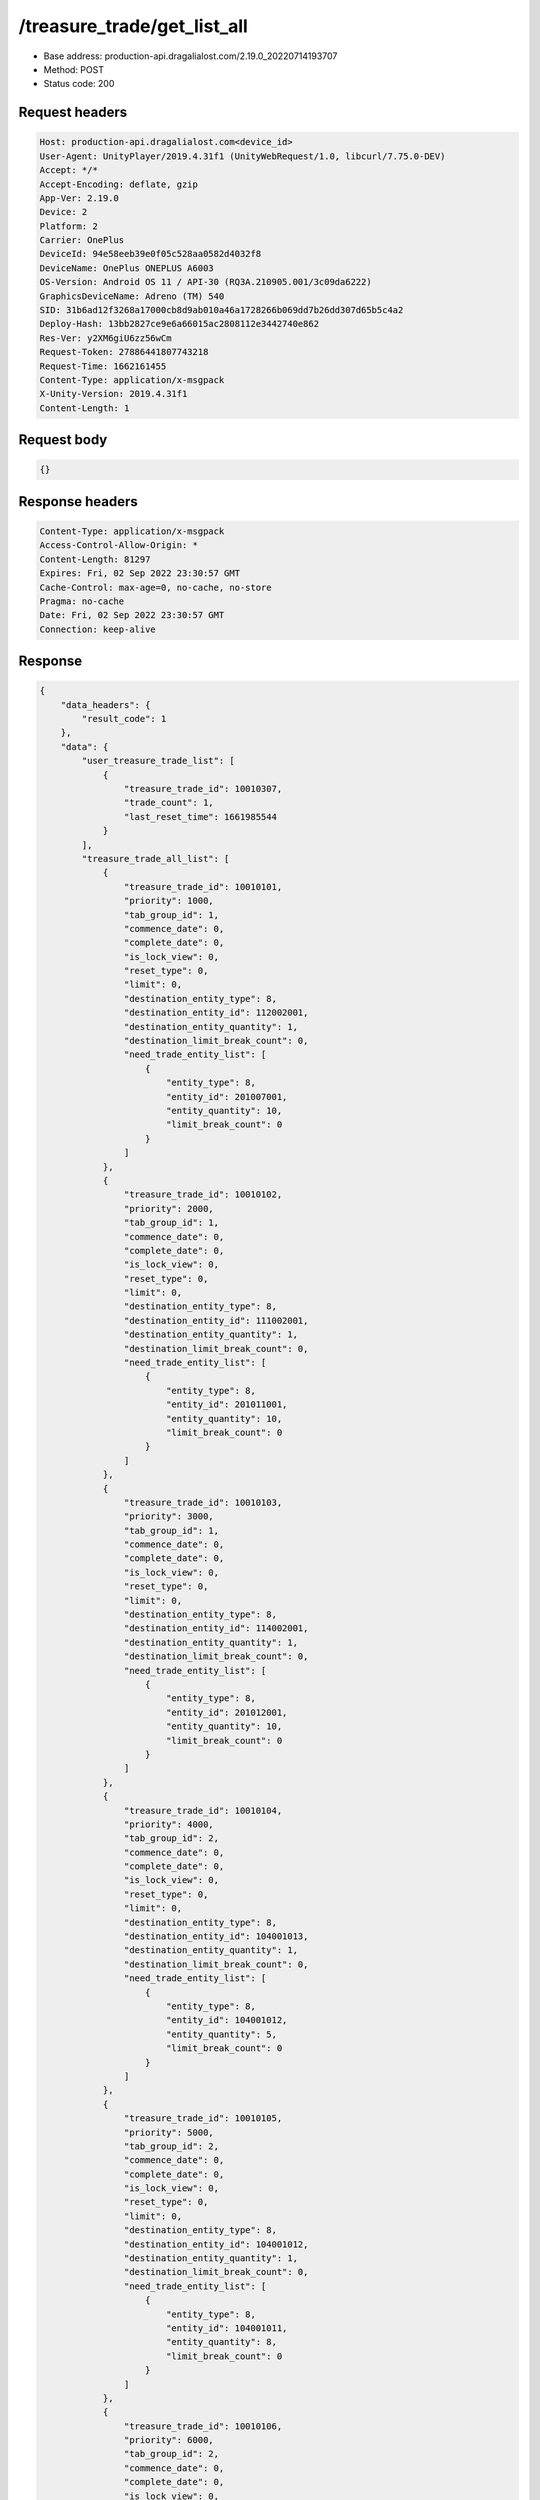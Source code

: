 /treasure_trade/get_list_all
============================================================

- Base address: production-api.dragalialost.com/2.19.0_20220714193707
- Method: POST
- Status code: 200

Request headers
----------------

.. code-block:: text

	Host: production-api.dragalialost.com<device_id>
	User-Agent: UnityPlayer/2019.4.31f1 (UnityWebRequest/1.0, libcurl/7.75.0-DEV)
	Accept: */*
	Accept-Encoding: deflate, gzip
	App-Ver: 2.19.0
	Device: 2
	Platform: 2
	Carrier: OnePlus
	DeviceId: 94e58eeb39e0f05c528aa0582d4032f8
	DeviceName: OnePlus ONEPLUS A6003
	OS-Version: Android OS 11 / API-30 (RQ3A.210905.001/3c09da6222)
	GraphicsDeviceName: Adreno (TM) 540
	SID: 31b6ad12f3268a17000cb8d9ab010a46a1728266b069dd7b26dd307d65b5c4a2
	Deploy-Hash: 13bb2827ce9e6a66015ac2808112e3442740e862
	Res-Ver: y2XM6giU6zz56wCm
	Request-Token: 27886441807743218
	Request-Time: 1662161455
	Content-Type: application/x-msgpack
	X-Unity-Version: 2019.4.31f1
	Content-Length: 1


Request body
----------------

.. code-block:: json

	{}

Response headers
----------------

.. code-block:: text

	Content-Type: application/x-msgpack
	Access-Control-Allow-Origin: *
	Content-Length: 81297
	Expires: Fri, 02 Sep 2022 23:30:57 GMT
	Cache-Control: max-age=0, no-cache, no-store
	Pragma: no-cache
	Date: Fri, 02 Sep 2022 23:30:57 GMT
	Connection: keep-alive


Response
----------------

.. code-block:: json

	{
	    "data_headers": {
	        "result_code": 1
	    },
	    "data": {
	        "user_treasure_trade_list": [
	            {
	                "treasure_trade_id": 10010307,
	                "trade_count": 1,
	                "last_reset_time": 1661985544
	            }
	        ],
	        "treasure_trade_all_list": [
	            {
	                "treasure_trade_id": 10010101,
	                "priority": 1000,
	                "tab_group_id": 1,
	                "commence_date": 0,
	                "complete_date": 0,
	                "is_lock_view": 0,
	                "reset_type": 0,
	                "limit": 0,
	                "destination_entity_type": 8,
	                "destination_entity_id": 112002001,
	                "destination_entity_quantity": 1,
	                "destination_limit_break_count": 0,
	                "need_trade_entity_list": [
	                    {
	                        "entity_type": 8,
	                        "entity_id": 201007001,
	                        "entity_quantity": 10,
	                        "limit_break_count": 0
	                    }
	                ]
	            },
	            {
	                "treasure_trade_id": 10010102,
	                "priority": 2000,
	                "tab_group_id": 1,
	                "commence_date": 0,
	                "complete_date": 0,
	                "is_lock_view": 0,
	                "reset_type": 0,
	                "limit": 0,
	                "destination_entity_type": 8,
	                "destination_entity_id": 111002001,
	                "destination_entity_quantity": 1,
	                "destination_limit_break_count": 0,
	                "need_trade_entity_list": [
	                    {
	                        "entity_type": 8,
	                        "entity_id": 201011001,
	                        "entity_quantity": 10,
	                        "limit_break_count": 0
	                    }
	                ]
	            },
	            {
	                "treasure_trade_id": 10010103,
	                "priority": 3000,
	                "tab_group_id": 1,
	                "commence_date": 0,
	                "complete_date": 0,
	                "is_lock_view": 0,
	                "reset_type": 0,
	                "limit": 0,
	                "destination_entity_type": 8,
	                "destination_entity_id": 114002001,
	                "destination_entity_quantity": 1,
	                "destination_limit_break_count": 0,
	                "need_trade_entity_list": [
	                    {
	                        "entity_type": 8,
	                        "entity_id": 201012001,
	                        "entity_quantity": 10,
	                        "limit_break_count": 0
	                    }
	                ]
	            },
	            {
	                "treasure_trade_id": 10010104,
	                "priority": 4000,
	                "tab_group_id": 2,
	                "commence_date": 0,
	                "complete_date": 0,
	                "is_lock_view": 0,
	                "reset_type": 0,
	                "limit": 0,
	                "destination_entity_type": 8,
	                "destination_entity_id": 104001013,
	                "destination_entity_quantity": 1,
	                "destination_limit_break_count": 0,
	                "need_trade_entity_list": [
	                    {
	                        "entity_type": 8,
	                        "entity_id": 104001012,
	                        "entity_quantity": 5,
	                        "limit_break_count": 0
	                    }
	                ]
	            },
	            {
	                "treasure_trade_id": 10010105,
	                "priority": 5000,
	                "tab_group_id": 2,
	                "commence_date": 0,
	                "complete_date": 0,
	                "is_lock_view": 0,
	                "reset_type": 0,
	                "limit": 0,
	                "destination_entity_type": 8,
	                "destination_entity_id": 104001012,
	                "destination_entity_quantity": 1,
	                "destination_limit_break_count": 0,
	                "need_trade_entity_list": [
	                    {
	                        "entity_type": 8,
	                        "entity_id": 104001011,
	                        "entity_quantity": 8,
	                        "limit_break_count": 0
	                    }
	                ]
	            },
	            {
	                "treasure_trade_id": 10010106,
	                "priority": 6000,
	                "tab_group_id": 2,
	                "commence_date": 0,
	                "complete_date": 0,
	                "is_lock_view": 0,
	                "reset_type": 0,
	                "limit": 0,
	                "destination_entity_type": 8,
	                "destination_entity_id": 104001023,
	                "destination_entity_quantity": 1,
	                "destination_limit_break_count": 0,
	                "need_trade_entity_list": [
	                    {
	                        "entity_type": 8,
	                        "entity_id": 104001022,
	                        "entity_quantity": 5,
	                        "limit_break_count": 0
	                    }
	                ]
	            },
	            {
	                "treasure_trade_id": 10010107,
	                "priority": 7000,
	                "tab_group_id": 2,
	                "commence_date": 0,
	                "complete_date": 0,
	                "is_lock_view": 0,
	                "reset_type": 0,
	                "limit": 0,
	                "destination_entity_type": 8,
	                "destination_entity_id": 104001022,
	                "destination_entity_quantity": 1,
	                "destination_limit_break_count": 0,
	                "need_trade_entity_list": [
	                    {
	                        "entity_type": 8,
	                        "entity_id": 104001021,
	                        "entity_quantity": 8,
	                        "limit_break_count": 0
	                    }
	                ]
	            },
	            {
	                "treasure_trade_id": 10010108,
	                "priority": 8000,
	                "tab_group_id": 2,
	                "commence_date": 0,
	                "complete_date": 0,
	                "is_lock_view": 0,
	                "reset_type": 0,
	                "limit": 0,
	                "destination_entity_type": 8,
	                "destination_entity_id": 104001033,
	                "destination_entity_quantity": 1,
	                "destination_limit_break_count": 0,
	                "need_trade_entity_list": [
	                    {
	                        "entity_type": 8,
	                        "entity_id": 104001032,
	                        "entity_quantity": 5,
	                        "limit_break_count": 0
	                    }
	                ]
	            },
	            {
	                "treasure_trade_id": 10010109,
	                "priority": 9000,
	                "tab_group_id": 2,
	                "commence_date": 0,
	                "complete_date": 0,
	                "is_lock_view": 0,
	                "reset_type": 0,
	                "limit": 0,
	                "destination_entity_type": 8,
	                "destination_entity_id": 104001032,
	                "destination_entity_quantity": 1,
	                "destination_limit_break_count": 0,
	                "need_trade_entity_list": [
	                    {
	                        "entity_type": 8,
	                        "entity_id": 104001031,
	                        "entity_quantity": 8,
	                        "limit_break_count": 0
	                    }
	                ]
	            },
	            {
	                "treasure_trade_id": 10010110,
	                "priority": 10000,
	                "tab_group_id": 2,
	                "commence_date": 0,
	                "complete_date": 0,
	                "is_lock_view": 0,
	                "reset_type": 0,
	                "limit": 0,
	                "destination_entity_type": 8,
	                "destination_entity_id": 104001043,
	                "destination_entity_quantity": 1,
	                "destination_limit_break_count": 0,
	                "need_trade_entity_list": [
	                    {
	                        "entity_type": 8,
	                        "entity_id": 104001042,
	                        "entity_quantity": 5,
	                        "limit_break_count": 0
	                    }
	                ]
	            },
	            {
	                "treasure_trade_id": 10010111,
	                "priority": 11000,
	                "tab_group_id": 2,
	                "commence_date": 0,
	                "complete_date": 0,
	                "is_lock_view": 0,
	                "reset_type": 0,
	                "limit": 0,
	                "destination_entity_type": 8,
	                "destination_entity_id": 104001042,
	                "destination_entity_quantity": 1,
	                "destination_limit_break_count": 0,
	                "need_trade_entity_list": [
	                    {
	                        "entity_type": 8,
	                        "entity_id": 104001041,
	                        "entity_quantity": 8,
	                        "limit_break_count": 0
	                    }
	                ]
	            },
	            {
	                "treasure_trade_id": 10010112,
	                "priority": 12000,
	                "tab_group_id": 2,
	                "commence_date": 0,
	                "complete_date": 0,
	                "is_lock_view": 0,
	                "reset_type": 0,
	                "limit": 0,
	                "destination_entity_type": 8,
	                "destination_entity_id": 104001053,
	                "destination_entity_quantity": 1,
	                "destination_limit_break_count": 0,
	                "need_trade_entity_list": [
	                    {
	                        "entity_type": 8,
	                        "entity_id": 104001052,
	                        "entity_quantity": 5,
	                        "limit_break_count": 0
	                    }
	                ]
	            },
	            {
	                "treasure_trade_id": 10010113,
	                "priority": 13000,
	                "tab_group_id": 2,
	                "commence_date": 0,
	                "complete_date": 0,
	                "is_lock_view": 0,
	                "reset_type": 0,
	                "limit": 0,
	                "destination_entity_type": 8,
	                "destination_entity_id": 104001052,
	                "destination_entity_quantity": 1,
	                "destination_limit_break_count": 0,
	                "need_trade_entity_list": [
	                    {
	                        "entity_type": 8,
	                        "entity_id": 104001051,
	                        "entity_quantity": 8,
	                        "limit_break_count": 0
	                    }
	                ]
	            },
	            {
	                "treasure_trade_id": 10010114,
	                "priority": 14000,
	                "tab_group_id": 2,
	                "commence_date": 0,
	                "complete_date": 0,
	                "is_lock_view": 0,
	                "reset_type": 0,
	                "limit": 0,
	                "destination_entity_type": 8,
	                "destination_entity_id": 202001003,
	                "destination_entity_quantity": 1,
	                "destination_limit_break_count": 0,
	                "need_trade_entity_list": [
	                    {
	                        "entity_type": 8,
	                        "entity_id": 202001002,
	                        "entity_quantity": 8,
	                        "limit_break_count": 0
	                    }
	                ]
	            },
	            {
	                "treasure_trade_id": 10010115,
	                "priority": 15000,
	                "tab_group_id": 2,
	                "commence_date": 0,
	                "complete_date": 0,
	                "is_lock_view": 0,
	                "reset_type": 0,
	                "limit": 0,
	                "destination_entity_type": 8,
	                "destination_entity_id": 202001002,
	                "destination_entity_quantity": 1,
	                "destination_limit_break_count": 0,
	                "need_trade_entity_list": [
	                    {
	                        "entity_type": 8,
	                        "entity_id": 202001001,
	                        "entity_quantity": 12,
	                        "limit_break_count": 0
	                    }
	                ]
	            },
	            {
	                "treasure_trade_id": 10010116,
	                "priority": 16000,
	                "tab_group_id": 2,
	                "commence_date": 0,
	                "complete_date": 0,
	                "is_lock_view": 0,
	                "reset_type": 0,
	                "limit": 0,
	                "destination_entity_type": 8,
	                "destination_entity_id": 202002003,
	                "destination_entity_quantity": 1,
	                "destination_limit_break_count": 0,
	                "need_trade_entity_list": [
	                    {
	                        "entity_type": 8,
	                        "entity_id": 202002002,
	                        "entity_quantity": 8,
	                        "limit_break_count": 0
	                    }
	                ]
	            },
	            {
	                "treasure_trade_id": 10010117,
	                "priority": 17000,
	                "tab_group_id": 2,
	                "commence_date": 0,
	                "complete_date": 0,
	                "is_lock_view": 0,
	                "reset_type": 0,
	                "limit": 0,
	                "destination_entity_type": 8,
	                "destination_entity_id": 202002002,
	                "destination_entity_quantity": 1,
	                "destination_limit_break_count": 0,
	                "need_trade_entity_list": [
	                    {
	                        "entity_type": 8,
	                        "entity_id": 202002001,
	                        "entity_quantity": 12,
	                        "limit_break_count": 0
	                    }
	                ]
	            },
	            {
	                "treasure_trade_id": 10010118,
	                "priority": 18000,
	                "tab_group_id": 2,
	                "commence_date": 0,
	                "complete_date": 0,
	                "is_lock_view": 0,
	                "reset_type": 0,
	                "limit": 0,
	                "destination_entity_type": 8,
	                "destination_entity_id": 202003003,
	                "destination_entity_quantity": 1,
	                "destination_limit_break_count": 0,
	                "need_trade_entity_list": [
	                    {
	                        "entity_type": 8,
	                        "entity_id": 202003002,
	                        "entity_quantity": 8,
	                        "limit_break_count": 0
	                    }
	                ]
	            },
	            {
	                "treasure_trade_id": 10010119,
	                "priority": 19000,
	                "tab_group_id": 2,
	                "commence_date": 0,
	                "complete_date": 0,
	                "is_lock_view": 0,
	                "reset_type": 0,
	                "limit": 0,
	                "destination_entity_type": 8,
	                "destination_entity_id": 202003002,
	                "destination_entity_quantity": 1,
	                "destination_limit_break_count": 0,
	                "need_trade_entity_list": [
	                    {
	                        "entity_type": 8,
	                        "entity_id": 202003001,
	                        "entity_quantity": 12,
	                        "limit_break_count": 0
	                    }
	                ]
	            },
	            {
	                "treasure_trade_id": 10010120,
	                "priority": 20000,
	                "tab_group_id": 2,
	                "commence_date": 0,
	                "complete_date": 0,
	                "is_lock_view": 0,
	                "reset_type": 0,
	                "limit": 0,
	                "destination_entity_type": 8,
	                "destination_entity_id": 104001012,
	                "destination_entity_quantity": 3,
	                "destination_limit_break_count": 0,
	                "need_trade_entity_list": [
	                    {
	                        "entity_type": 8,
	                        "entity_id": 104001013,
	                        "entity_quantity": 1,
	                        "limit_break_count": 0
	                    }
	                ]
	            },
	            {
	                "treasure_trade_id": 10010121,
	                "priority": 21000,
	                "tab_group_id": 2,
	                "commence_date": 0,
	                "complete_date": 0,
	                "is_lock_view": 0,
	                "reset_type": 0,
	                "limit": 0,
	                "destination_entity_type": 8,
	                "destination_entity_id": 104001011,
	                "destination_entity_quantity": 4,
	                "destination_limit_break_count": 0,
	                "need_trade_entity_list": [
	                    {
	                        "entity_type": 8,
	                        "entity_id": 104001012,
	                        "entity_quantity": 1,
	                        "limit_break_count": 0
	                    }
	                ]
	            },
	            {
	                "treasure_trade_id": 10010122,
	                "priority": 22000,
	                "tab_group_id": 2,
	                "commence_date": 0,
	                "complete_date": 0,
	                "is_lock_view": 0,
	                "reset_type": 0,
	                "limit": 0,
	                "destination_entity_type": 8,
	                "destination_entity_id": 104001022,
	                "destination_entity_quantity": 3,
	                "destination_limit_break_count": 0,
	                "need_trade_entity_list": [
	                    {
	                        "entity_type": 8,
	                        "entity_id": 104001023,
	                        "entity_quantity": 1,
	                        "limit_break_count": 0
	                    }
	                ]
	            },
	            {
	                "treasure_trade_id": 10010123,
	                "priority": 23000,
	                "tab_group_id": 2,
	                "commence_date": 0,
	                "complete_date": 0,
	                "is_lock_view": 0,
	                "reset_type": 0,
	                "limit": 0,
	                "destination_entity_type": 8,
	                "destination_entity_id": 104001021,
	                "destination_entity_quantity": 4,
	                "destination_limit_break_count": 0,
	                "need_trade_entity_list": [
	                    {
	                        "entity_type": 8,
	                        "entity_id": 104001022,
	                        "entity_quantity": 1,
	                        "limit_break_count": 0
	                    }
	                ]
	            },
	            {
	                "treasure_trade_id": 10010124,
	                "priority": 24000,
	                "tab_group_id": 2,
	                "commence_date": 0,
	                "complete_date": 0,
	                "is_lock_view": 0,
	                "reset_type": 0,
	                "limit": 0,
	                "destination_entity_type": 8,
	                "destination_entity_id": 104001032,
	                "destination_entity_quantity": 3,
	                "destination_limit_break_count": 0,
	                "need_trade_entity_list": [
	                    {
	                        "entity_type": 8,
	                        "entity_id": 104001033,
	                        "entity_quantity": 1,
	                        "limit_break_count": 0
	                    }
	                ]
	            },
	            {
	                "treasure_trade_id": 10010125,
	                "priority": 25000,
	                "tab_group_id": 2,
	                "commence_date": 0,
	                "complete_date": 0,
	                "is_lock_view": 0,
	                "reset_type": 0,
	                "limit": 0,
	                "destination_entity_type": 8,
	                "destination_entity_id": 104001031,
	                "destination_entity_quantity": 4,
	                "destination_limit_break_count": 0,
	                "need_trade_entity_list": [
	                    {
	                        "entity_type": 8,
	                        "entity_id": 104001032,
	                        "entity_quantity": 1,
	                        "limit_break_count": 0
	                    }
	                ]
	            },
	            {
	                "treasure_trade_id": 10010126,
	                "priority": 26000,
	                "tab_group_id": 2,
	                "commence_date": 0,
	                "complete_date": 0,
	                "is_lock_view": 0,
	                "reset_type": 0,
	                "limit": 0,
	                "destination_entity_type": 8,
	                "destination_entity_id": 104001042,
	                "destination_entity_quantity": 3,
	                "destination_limit_break_count": 0,
	                "need_trade_entity_list": [
	                    {
	                        "entity_type": 8,
	                        "entity_id": 104001043,
	                        "entity_quantity": 1,
	                        "limit_break_count": 0
	                    }
	                ]
	            },
	            {
	                "treasure_trade_id": 10010127,
	                "priority": 27000,
	                "tab_group_id": 2,
	                "commence_date": 0,
	                "complete_date": 0,
	                "is_lock_view": 0,
	                "reset_type": 0,
	                "limit": 0,
	                "destination_entity_type": 8,
	                "destination_entity_id": 104001041,
	                "destination_entity_quantity": 4,
	                "destination_limit_break_count": 0,
	                "need_trade_entity_list": [
	                    {
	                        "entity_type": 8,
	                        "entity_id": 104001042,
	                        "entity_quantity": 1,
	                        "limit_break_count": 0
	                    }
	                ]
	            },
	            {
	                "treasure_trade_id": 10010128,
	                "priority": 28000,
	                "tab_group_id": 2,
	                "commence_date": 0,
	                "complete_date": 0,
	                "is_lock_view": 0,
	                "reset_type": 0,
	                "limit": 0,
	                "destination_entity_type": 8,
	                "destination_entity_id": 104001052,
	                "destination_entity_quantity": 3,
	                "destination_limit_break_count": 0,
	                "need_trade_entity_list": [
	                    {
	                        "entity_type": 8,
	                        "entity_id": 104001053,
	                        "entity_quantity": 1,
	                        "limit_break_count": 0
	                    }
	                ]
	            },
	            {
	                "treasure_trade_id": 10010129,
	                "priority": 29000,
	                "tab_group_id": 2,
	                "commence_date": 0,
	                "complete_date": 0,
	                "is_lock_view": 0,
	                "reset_type": 0,
	                "limit": 0,
	                "destination_entity_type": 8,
	                "destination_entity_id": 104001051,
	                "destination_entity_quantity": 4,
	                "destination_limit_break_count": 0,
	                "need_trade_entity_list": [
	                    {
	                        "entity_type": 8,
	                        "entity_id": 104001052,
	                        "entity_quantity": 1,
	                        "limit_break_count": 0
	                    }
	                ]
	            },
	            {
	                "treasure_trade_id": 10010130,
	                "priority": 30000,
	                "tab_group_id": 2,
	                "commence_date": 0,
	                "complete_date": 0,
	                "is_lock_view": 0,
	                "reset_type": 0,
	                "limit": 0,
	                "destination_entity_type": 8,
	                "destination_entity_id": 202001002,
	                "destination_entity_quantity": 3,
	                "destination_limit_break_count": 0,
	                "need_trade_entity_list": [
	                    {
	                        "entity_type": 8,
	                        "entity_id": 202001003,
	                        "entity_quantity": 1,
	                        "limit_break_count": 0
	                    }
	                ]
	            },
	            {
	                "treasure_trade_id": 10010131,
	                "priority": 31000,
	                "tab_group_id": 2,
	                "commence_date": 0,
	                "complete_date": 0,
	                "is_lock_view": 0,
	                "reset_type": 0,
	                "limit": 0,
	                "destination_entity_type": 8,
	                "destination_entity_id": 202001001,
	                "destination_entity_quantity": 5,
	                "destination_limit_break_count": 0,
	                "need_trade_entity_list": [
	                    {
	                        "entity_type": 8,
	                        "entity_id": 202001002,
	                        "entity_quantity": 1,
	                        "limit_break_count": 0
	                    }
	                ]
	            },
	            {
	                "treasure_trade_id": 10010132,
	                "priority": 32000,
	                "tab_group_id": 2,
	                "commence_date": 0,
	                "complete_date": 0,
	                "is_lock_view": 0,
	                "reset_type": 0,
	                "limit": 0,
	                "destination_entity_type": 8,
	                "destination_entity_id": 202002002,
	                "destination_entity_quantity": 3,
	                "destination_limit_break_count": 0,
	                "need_trade_entity_list": [
	                    {
	                        "entity_type": 8,
	                        "entity_id": 202002003,
	                        "entity_quantity": 1,
	                        "limit_break_count": 0
	                    }
	                ]
	            },
	            {
	                "treasure_trade_id": 10010133,
	                "priority": 33000,
	                "tab_group_id": 2,
	                "commence_date": 0,
	                "complete_date": 0,
	                "is_lock_view": 0,
	                "reset_type": 0,
	                "limit": 0,
	                "destination_entity_type": 8,
	                "destination_entity_id": 202002001,
	                "destination_entity_quantity": 5,
	                "destination_limit_break_count": 0,
	                "need_trade_entity_list": [
	                    {
	                        "entity_type": 8,
	                        "entity_id": 202002002,
	                        "entity_quantity": 1,
	                        "limit_break_count": 0
	                    }
	                ]
	            },
	            {
	                "treasure_trade_id": 10010134,
	                "priority": 34000,
	                "tab_group_id": 2,
	                "commence_date": 0,
	                "complete_date": 0,
	                "is_lock_view": 0,
	                "reset_type": 0,
	                "limit": 0,
	                "destination_entity_type": 8,
	                "destination_entity_id": 202003002,
	                "destination_entity_quantity": 3,
	                "destination_limit_break_count": 0,
	                "need_trade_entity_list": [
	                    {
	                        "entity_type": 8,
	                        "entity_id": 202003003,
	                        "entity_quantity": 1,
	                        "limit_break_count": 0
	                    }
	                ]
	            },
	            {
	                "treasure_trade_id": 10010135,
	                "priority": 35000,
	                "tab_group_id": 2,
	                "commence_date": 0,
	                "complete_date": 0,
	                "is_lock_view": 0,
	                "reset_type": 0,
	                "limit": 0,
	                "destination_entity_type": 8,
	                "destination_entity_id": 202003001,
	                "destination_entity_quantity": 5,
	                "destination_limit_break_count": 0,
	                "need_trade_entity_list": [
	                    {
	                        "entity_type": 8,
	                        "entity_id": 202003002,
	                        "entity_quantity": 1,
	                        "limit_break_count": 0
	                    }
	                ]
	            },
	            {
	                "treasure_trade_id": 10010201,
	                "priority": 3010,
	                "tab_group_id": 1,
	                "commence_date": 1556258400,
	                "complete_date": 0,
	                "is_lock_view": 0,
	                "reset_type": 0,
	                "limit": 0,
	                "destination_entity_type": 8,
	                "destination_entity_id": 202004004,
	                "destination_entity_quantity": 1,
	                "destination_limit_break_count": 0,
	                "need_trade_entity_list": [
	                    {
	                        "entity_type": 8,
	                        "entity_id": 201015001,
	                        "entity_quantity": 10,
	                        "limit_break_count": 0
	                    }
	                ]
	            },
	            {
	                "treasure_trade_id": 10010300,
	                "priority": 19040,
	                "tab_group_id": 2,
	                "commence_date": 1600963200,
	                "complete_date": 0,
	                "is_lock_view": 0,
	                "reset_type": 0,
	                "limit": 0,
	                "destination_entity_type": 8,
	                "destination_entity_id": 113001002,
	                "destination_entity_quantity": 1,
	                "destination_limit_break_count": 0,
	                "need_trade_entity_list": [
	                    {
	                        "entity_type": 8,
	                        "entity_id": 113001001,
	                        "entity_quantity": 2,
	                        "limit_break_count": 0
	                    }
	                ]
	            },
	            {
	                "treasure_trade_id": 10010301,
	                "priority": 19010,
	                "tab_group_id": 2,
	                "commence_date": 1600963200,
	                "complete_date": 0,
	                "is_lock_view": 0,
	                "reset_type": 0,
	                "limit": 0,
	                "destination_entity_type": 8,
	                "destination_entity_id": 103001003,
	                "destination_entity_quantity": 2,
	                "destination_limit_break_count": 0,
	                "need_trade_entity_list": [
	                    {
	                        "entity_type": 8,
	                        "entity_id": 103001002,
	                        "entity_quantity": 7,
	                        "limit_break_count": 0
	                    }
	                ]
	            },
	            {
	                "treasure_trade_id": 10010302,
	                "priority": 19015,
	                "tab_group_id": 2,
	                "commence_date": 1600963200,
	                "complete_date": 0,
	                "is_lock_view": 0,
	                "reset_type": 0,
	                "limit": 0,
	                "destination_entity_type": 8,
	                "destination_entity_id": 103001003,
	                "destination_entity_quantity": 1,
	                "destination_limit_break_count": 0,
	                "need_trade_entity_list": [
	                    {
	                        "entity_type": 8,
	                        "entity_id": 103001001,
	                        "entity_quantity": 7,
	                        "limit_break_count": 0
	                    }
	                ]
	            },
	            {
	                "treasure_trade_id": 10010303,
	                "priority": 19020,
	                "tab_group_id": 2,
	                "commence_date": 1600963200,
	                "complete_date": 0,
	                "is_lock_view": 0,
	                "reset_type": 0,
	                "limit": 0,
	                "destination_entity_type": 8,
	                "destination_entity_id": 103001002,
	                "destination_entity_quantity": 1,
	                "destination_limit_break_count": 0,
	                "need_trade_entity_list": [
	                    {
	                        "entity_type": 8,
	                        "entity_id": 103001001,
	                        "entity_quantity": 2,
	                        "limit_break_count": 0
	                    }
	                ]
	            },
	            {
	                "treasure_trade_id": 10010304,
	                "priority": 19030,
	                "tab_group_id": 2,
	                "commence_date": 1600963200,
	                "complete_date": 0,
	                "is_lock_view": 0,
	                "reset_type": 0,
	                "limit": 0,
	                "destination_entity_type": 8,
	                "destination_entity_id": 113001003,
	                "destination_entity_quantity": 2,
	                "destination_limit_break_count": 0,
	                "need_trade_entity_list": [
	                    {
	                        "entity_type": 8,
	                        "entity_id": 113001002,
	                        "entity_quantity": 7,
	                        "limit_break_count": 0
	                    }
	                ]
	            },
	            {
	                "treasure_trade_id": 10010305,
	                "priority": 19035,
	                "tab_group_id": 2,
	                "commence_date": 1600963200,
	                "complete_date": 0,
	                "is_lock_view": 0,
	                "reset_type": 0,
	                "limit": 0,
	                "destination_entity_type": 8,
	                "destination_entity_id": 113001003,
	                "destination_entity_quantity": 1,
	                "destination_limit_break_count": 0,
	                "need_trade_entity_list": [
	                    {
	                        "entity_type": 8,
	                        "entity_id": 113001001,
	                        "entity_quantity": 7,
	                        "limit_break_count": 0
	                    }
	                ]
	            },
	            {
	                "treasure_trade_id": 10010307,
	                "priority": 35010,
	                "tab_group_id": 2,
	                "commence_date": 1600963200,
	                "complete_date": 0,
	                "is_lock_view": 0,
	                "reset_type": 0,
	                "limit": 0,
	                "destination_entity_type": 8,
	                "destination_entity_id": 103001002,
	                "destination_entity_quantity": 7,
	                "destination_limit_break_count": 0,
	                "need_trade_entity_list": [
	                    {
	                        "entity_type": 8,
	                        "entity_id": 103001003,
	                        "entity_quantity": 2,
	                        "limit_break_count": 0
	                    }
	                ]
	            },
	            {
	                "treasure_trade_id": 10010308,
	                "priority": 35015,
	                "tab_group_id": 2,
	                "commence_date": 1600963200,
	                "complete_date": 0,
	                "is_lock_view": 0,
	                "reset_type": 0,
	                "limit": 0,
	                "destination_entity_type": 8,
	                "destination_entity_id": 103001001,
	                "destination_entity_quantity": 7,
	                "destination_limit_break_count": 0,
	                "need_trade_entity_list": [
	                    {
	                        "entity_type": 8,
	                        "entity_id": 103001003,
	                        "entity_quantity": 1,
	                        "limit_break_count": 0
	                    }
	                ]
	            },
	            {
	                "treasure_trade_id": 10010309,
	                "priority": 35020,
	                "tab_group_id": 2,
	                "commence_date": 1600963200,
	                "complete_date": 0,
	                "is_lock_view": 0,
	                "reset_type": 0,
	                "limit": 0,
	                "destination_entity_type": 8,
	                "destination_entity_id": 103001001,
	                "destination_entity_quantity": 2,
	                "destination_limit_break_count": 0,
	                "need_trade_entity_list": [
	                    {
	                        "entity_type": 8,
	                        "entity_id": 103001002,
	                        "entity_quantity": 1,
	                        "limit_break_count": 0
	                    }
	                ]
	            },
	            {
	                "treasure_trade_id": 10010310,
	                "priority": 35030,
	                "tab_group_id": 2,
	                "commence_date": 1600963200,
	                "complete_date": 0,
	                "is_lock_view": 0,
	                "reset_type": 0,
	                "limit": 0,
	                "destination_entity_type": 8,
	                "destination_entity_id": 113001002,
	                "destination_entity_quantity": 7,
	                "destination_limit_break_count": 0,
	                "need_trade_entity_list": [
	                    {
	                        "entity_type": 8,
	                        "entity_id": 113001003,
	                        "entity_quantity": 2,
	                        "limit_break_count": 0
	                    }
	                ]
	            },
	            {
	                "treasure_trade_id": 10010311,
	                "priority": 35035,
	                "tab_group_id": 2,
	                "commence_date": 1600963200,
	                "complete_date": 0,
	                "is_lock_view": 0,
	                "reset_type": 0,
	                "limit": 0,
	                "destination_entity_type": 8,
	                "destination_entity_id": 113001001,
	                "destination_entity_quantity": 7,
	                "destination_limit_break_count": 0,
	                "need_trade_entity_list": [
	                    {
	                        "entity_type": 8,
	                        "entity_id": 113001003,
	                        "entity_quantity": 1,
	                        "limit_break_count": 0
	                    }
	                ]
	            },
	            {
	                "treasure_trade_id": 10010312,
	                "priority": 35040,
	                "tab_group_id": 2,
	                "commence_date": 1600963200,
	                "complete_date": 0,
	                "is_lock_view": 0,
	                "reset_type": 0,
	                "limit": 0,
	                "destination_entity_type": 8,
	                "destination_entity_id": 113001001,
	                "destination_entity_quantity": 2,
	                "destination_limit_break_count": 0,
	                "need_trade_entity_list": [
	                    {
	                        "entity_type": 8,
	                        "entity_id": 113001002,
	                        "entity_quantity": 1,
	                        "limit_break_count": 0
	                    }
	                ]
	            },
	            {
	                "treasure_trade_id": 10010401,
	                "priority": 3020,
	                "tab_group_id": 1,
	                "commence_date": 1619589600,
	                "complete_date": 0,
	                "is_lock_view": 0,
	                "reset_type": 0,
	                "limit": 0,
	                "destination_entity_type": 8,
	                "destination_entity_id": 202004003,
	                "destination_entity_quantity": 6,
	                "destination_limit_break_count": 0,
	                "need_trade_entity_list": [
	                    {
	                        "entity_type": 8,
	                        "entity_id": 201008001,
	                        "entity_quantity": 1,
	                        "limit_break_count": 0
	                    }
	                ]
	            },
	            {
	                "treasure_trade_id": 10010402,
	                "priority": 3030,
	                "tab_group_id": 1,
	                "commence_date": 1619589600,
	                "complete_date": 0,
	                "is_lock_view": 0,
	                "reset_type": 0,
	                "limit": 0,
	                "destination_entity_type": 8,
	                "destination_entity_id": 202004005,
	                "destination_entity_quantity": 3,
	                "destination_limit_break_count": 0,
	                "need_trade_entity_list": [
	                    {
	                        "entity_type": 8,
	                        "entity_id": 201008001,
	                        "entity_quantity": 1,
	                        "limit_break_count": 0
	                    }
	                ]
	            },
	            {
	                "treasure_trade_id": 10010403,
	                "priority": 3040,
	                "tab_group_id": 1,
	                "commence_date": 1619589600,
	                "complete_date": 0,
	                "is_lock_view": 0,
	                "reset_type": 0,
	                "limit": 0,
	                "destination_entity_type": 8,
	                "destination_entity_id": 201021001,
	                "destination_entity_quantity": 1,
	                "destination_limit_break_count": 0,
	                "need_trade_entity_list": [
	                    {
	                        "entity_type": 8,
	                        "entity_id": 201008001,
	                        "entity_quantity": 1,
	                        "limit_break_count": 0
	                    }
	                ]
	            },
	            {
	                "treasure_trade_id": 10010404,
	                "priority": 3050,
	                "tab_group_id": 1,
	                "commence_date": 1619589600,
	                "complete_date": 0,
	                "is_lock_view": 0,
	                "reset_type": 0,
	                "limit": 0,
	                "destination_entity_type": 2,
	                "destination_entity_id": 100603,
	                "destination_entity_quantity": 1,
	                "destination_limit_break_count": 0,
	                "need_trade_entity_list": [
	                    {
	                        "entity_type": 8,
	                        "entity_id": 201008001,
	                        "entity_quantity": 1,
	                        "limit_break_count": 0
	                    }
	                ]
	            },
	            {
	                "treasure_trade_id": 10010405,
	                "priority": 3060,
	                "tab_group_id": 1,
	                "commence_date": 1619589600,
	                "complete_date": 0,
	                "is_lock_view": 0,
	                "reset_type": 0,
	                "limit": 0,
	                "destination_entity_type": 2,
	                "destination_entity_id": 100702,
	                "destination_entity_quantity": 1,
	                "destination_limit_break_count": 0,
	                "need_trade_entity_list": [
	                    {
	                        "entity_type": 8,
	                        "entity_id": 201008001,
	                        "entity_quantity": 1,
	                        "limit_break_count": 0
	                    }
	                ]
	            },
	            {
	                "treasure_trade_id": 10010501,
	                "priority": 10010501,
	                "tab_group_id": 3,
	                "commence_date": 1623996000,
	                "complete_date": 0,
	                "is_lock_view": 0,
	                "reset_type": 0,
	                "limit": 0,
	                "destination_entity_type": 4,
	                "destination_entity_id": 0,
	                "destination_entity_quantity": 30000,
	                "destination_limit_break_count": 0,
	                "need_trade_entity_list": [
	                    {
	                        "entity_type": 8,
	                        "entity_id": 205001001,
	                        "entity_quantity": 1,
	                        "limit_break_count": 0
	                    }
	                ]
	            },
	            {
	                "treasure_trade_id": 10010502,
	                "priority": 10010502,
	                "tab_group_id": 3,
	                "commence_date": 1629093600,
	                "complete_date": 0,
	                "is_lock_view": 0,
	                "reset_type": 0,
	                "limit": 0,
	                "destination_entity_type": 4,
	                "destination_entity_id": 0,
	                "destination_entity_quantity": 30000,
	                "destination_limit_break_count": 0,
	                "need_trade_entity_list": [
	                    {
	                        "entity_type": 8,
	                        "entity_id": 205001002,
	                        "entity_quantity": 1,
	                        "limit_break_count": 0
	                    }
	                ]
	            },
	            {
	                "treasure_trade_id": 10010504,
	                "priority": 10010504,
	                "tab_group_id": 3,
	                "commence_date": 1639548000,
	                "complete_date": 0,
	                "is_lock_view": 0,
	                "reset_type": 0,
	                "limit": 0,
	                "destination_entity_type": 4,
	                "destination_entity_id": 0,
	                "destination_entity_quantity": 30000,
	                "destination_limit_break_count": 0,
	                "need_trade_entity_list": [
	                    {
	                        "entity_type": 8,
	                        "entity_id": 205001005,
	                        "entity_quantity": 1,
	                        "limit_break_count": 0
	                    }
	                ]
	            },
	            {
	                "treasure_trade_id": 10010505,
	                "priority": 10010505,
	                "tab_group_id": 3,
	                "commence_date": 1642744800,
	                "complete_date": 0,
	                "is_lock_view": 0,
	                "reset_type": 0,
	                "limit": 0,
	                "destination_entity_type": 4,
	                "destination_entity_id": 0,
	                "destination_entity_quantity": 30000,
	                "destination_limit_break_count": 0,
	                "need_trade_entity_list": [
	                    {
	                        "entity_type": 8,
	                        "entity_id": 205001004,
	                        "entity_quantity": 1,
	                        "limit_break_count": 0
	                    }
	                ]
	            },
	            {
	                "treasure_trade_id": 10010507,
	                "priority": 10010507,
	                "tab_group_id": 3,
	                "commence_date": 1658296800,
	                "complete_date": 0,
	                "is_lock_view": 0,
	                "reset_type": 0,
	                "limit": 0,
	                "destination_entity_type": 4,
	                "destination_entity_id": 0,
	                "destination_entity_quantity": 30000,
	                "destination_limit_break_count": 0,
	                "need_trade_entity_list": [
	                    {
	                        "entity_type": 8,
	                        "entity_id": 205001008,
	                        "entity_quantity": 1,
	                        "limit_break_count": 0
	                    }
	                ]
	            },
	            {
	                "treasure_trade_id": 10010601,
	                "priority": 1100,
	                "tab_group_id": 1,
	                "commence_date": 1627365600,
	                "complete_date": 0,
	                "is_lock_view": 0,
	                "reset_type": 0,
	                "limit": 0,
	                "destination_entity_type": 8,
	                "destination_entity_id": 201007001,
	                "destination_entity_quantity": 1,
	                "destination_limit_break_count": 0,
	                "need_trade_entity_list": [
	                    {
	                        "entity_type": 8,
	                        "entity_id": 112001001,
	                        "entity_quantity": 15,
	                        "limit_break_count": 0
	                    }
	                ]
	            },
	            {
	                "treasure_trade_id": 10010602,
	                "priority": 2100,
	                "tab_group_id": 1,
	                "commence_date": 1627365600,
	                "complete_date": 0,
	                "is_lock_view": 0,
	                "reset_type": 0,
	                "limit": 0,
	                "destination_entity_type": 8,
	                "destination_entity_id": 201011001,
	                "destination_entity_quantity": 1,
	                "destination_limit_break_count": 0,
	                "need_trade_entity_list": [
	                    {
	                        "entity_type": 8,
	                        "entity_id": 111001001,
	                        "entity_quantity": 15,
	                        "limit_break_count": 0
	                    }
	                ]
	            },
	            {
	                "treasure_trade_id": 10010603,
	                "priority": 3015,
	                "tab_group_id": 1,
	                "commence_date": 1627365600,
	                "complete_date": 0,
	                "is_lock_view": 0,
	                "reset_type": 3,
	                "limit": 50,
	                "destination_entity_type": 2,
	                "destination_entity_id": 100601,
	                "destination_entity_quantity": 1,
	                "destination_limit_break_count": 0,
	                "need_trade_entity_list": [
	                    {
	                        "entity_type": 18,
	                        "entity_id": 0,
	                        "entity_quantity": 10000,
	                        "limit_break_count": 0
	                    }
	                ]
	            },
	            {
	                "treasure_trade_id": 10070801,
	                "priority": 10070801,
	                "tab_group_id": 1,
	                "commence_date": 1601532000,
	                "complete_date": 0,
	                "is_lock_view": 0,
	                "reset_type": 0,
	                "limit": 0,
	                "destination_entity_type": 8,
	                "destination_entity_id": 101001003,
	                "destination_entity_quantity": 3,
	                "destination_limit_break_count": 0,
	                "need_trade_entity_list": [
	                    {
	                        "entity_type": 8,
	                        "entity_id": 201016001,
	                        "entity_quantity": 1,
	                        "limit_break_count": 0
	                    }
	                ]
	            },
	            {
	                "treasure_trade_id": 10070802,
	                "priority": 10070802,
	                "tab_group_id": 1,
	                "commence_date": 1601532000,
	                "complete_date": 0,
	                "is_lock_view": 0,
	                "reset_type": 0,
	                "limit": 0,
	                "destination_entity_type": 8,
	                "destination_entity_id": 102001003,
	                "destination_entity_quantity": 3,
	                "destination_limit_break_count": 0,
	                "need_trade_entity_list": [
	                    {
	                        "entity_type": 8,
	                        "entity_id": 201016001,
	                        "entity_quantity": 1,
	                        "limit_break_count": 0
	                    }
	                ]
	            },
	            {
	                "treasure_trade_id": 10070803,
	                "priority": 10070803,
	                "tab_group_id": 1,
	                "commence_date": 1601532000,
	                "complete_date": 0,
	                "is_lock_view": 0,
	                "reset_type": 0,
	                "limit": 0,
	                "destination_entity_type": 8,
	                "destination_entity_id": 103001003,
	                "destination_entity_quantity": 3,
	                "destination_limit_break_count": 0,
	                "need_trade_entity_list": [
	                    {
	                        "entity_type": 8,
	                        "entity_id": 201016001,
	                        "entity_quantity": 1,
	                        "limit_break_count": 0
	                    }
	                ]
	            },
	            {
	                "treasure_trade_id": 10070804,
	                "priority": 10070804,
	                "tab_group_id": 1,
	                "commence_date": 1601532000,
	                "complete_date": 0,
	                "is_lock_view": 0,
	                "reset_type": 0,
	                "limit": 0,
	                "destination_entity_type": 8,
	                "destination_entity_id": 113001003,
	                "destination_entity_quantity": 3,
	                "destination_limit_break_count": 0,
	                "need_trade_entity_list": [
	                    {
	                        "entity_type": 8,
	                        "entity_id": 201016001,
	                        "entity_quantity": 1,
	                        "limit_break_count": 0
	                    }
	                ]
	            },
	            {
	                "treasure_trade_id": 10070901,
	                "priority": 10070901,
	                "tab_group_id": 1,
	                "commence_date": 1601532000,
	                "complete_date": 0,
	                "is_lock_view": 0,
	                "reset_type": 3,
	                "limit": 30,
	                "destination_entity_type": 8,
	                "destination_entity_id": 116001001,
	                "destination_entity_quantity": 1,
	                "destination_limit_break_count": 0,
	                "need_trade_entity_list": [
	                    {
	                        "entity_type": 8,
	                        "entity_id": 201016001,
	                        "entity_quantity": 1,
	                        "limit_break_count": 0
	                    }
	                ]
	            },
	            {
	                "treasure_trade_id": 10070902,
	                "priority": 10070902,
	                "tab_group_id": 1,
	                "commence_date": 1601532000,
	                "complete_date": 0,
	                "is_lock_view": 0,
	                "reset_type": 3,
	                "limit": 30,
	                "destination_entity_type": 8,
	                "destination_entity_id": 117001001,
	                "destination_entity_quantity": 1,
	                "destination_limit_break_count": 0,
	                "need_trade_entity_list": [
	                    {
	                        "entity_type": 8,
	                        "entity_id": 201016001,
	                        "entity_quantity": 1,
	                        "limit_break_count": 0
	                    }
	                ]
	            },
	            {
	                "treasure_trade_id": 10070903,
	                "priority": 10070903,
	                "tab_group_id": 1,
	                "commence_date": 1601532000,
	                "complete_date": 0,
	                "is_lock_view": 0,
	                "reset_type": 3,
	                "limit": 30,
	                "destination_entity_type": 8,
	                "destination_entity_id": 122001001,
	                "destination_entity_quantity": 1,
	                "destination_limit_break_count": 0,
	                "need_trade_entity_list": [
	                    {
	                        "entity_type": 8,
	                        "entity_id": 201016001,
	                        "entity_quantity": 1,
	                        "limit_break_count": 0
	                    }
	                ]
	            },
	            {
	                "treasure_trade_id": 10070904,
	                "priority": 10070904,
	                "tab_group_id": 1,
	                "commence_date": 1601532000,
	                "complete_date": 0,
	                "is_lock_view": 0,
	                "reset_type": 3,
	                "limit": 30,
	                "destination_entity_type": 8,
	                "destination_entity_id": 123001001,
	                "destination_entity_quantity": 1,
	                "destination_limit_break_count": 0,
	                "need_trade_entity_list": [
	                    {
	                        "entity_type": 8,
	                        "entity_id": 201016001,
	                        "entity_quantity": 1,
	                        "limit_break_count": 0
	                    }
	                ]
	            },
	            {
	                "treasure_trade_id": 10071001,
	                "priority": 10071001,
	                "tab_group_id": 1,
	                "commence_date": 1601532000,
	                "complete_date": 0,
	                "is_lock_view": 0,
	                "reset_type": 3,
	                "limit": 3,
	                "destination_entity_type": 8,
	                "destination_entity_id": 104003001,
	                "destination_entity_quantity": 1,
	                "destination_limit_break_count": 0,
	                "need_trade_entity_list": [
	                    {
	                        "entity_type": 8,
	                        "entity_id": 201016001,
	                        "entity_quantity": 10,
	                        "limit_break_count": 0
	                    }
	                ]
	            },
	            {
	                "treasure_trade_id": 10071002,
	                "priority": 10071002,
	                "tab_group_id": 1,
	                "commence_date": 1601532000,
	                "complete_date": 0,
	                "is_lock_view": 0,
	                "reset_type": 3,
	                "limit": 1,
	                "destination_entity_type": 8,
	                "destination_entity_id": 104003002,
	                "destination_entity_quantity": 1,
	                "destination_limit_break_count": 0,
	                "need_trade_entity_list": [
	                    {
	                        "entity_type": 8,
	                        "entity_id": 201016001,
	                        "entity_quantity": 30,
	                        "limit_break_count": 0
	                    }
	                ]
	            },
	            {
	                "treasure_trade_id": 10071101,
	                "priority": 10071101,
	                "tab_group_id": 2,
	                "commence_date": 1601532000,
	                "complete_date": 0,
	                "is_lock_view": 0,
	                "reset_type": 3,
	                "limit": 30,
	                "destination_entity_type": 8,
	                "destination_entity_id": 202005011,
	                "destination_entity_quantity": 5,
	                "destination_limit_break_count": 0,
	                "need_trade_entity_list": [
	                    {
	                        "entity_type": 8,
	                        "entity_id": 201016001,
	                        "entity_quantity": 1,
	                        "limit_break_count": 0
	                    }
	                ]
	            },
	            {
	                "treasure_trade_id": 10071102,
	                "priority": 10071102,
	                "tab_group_id": 2,
	                "commence_date": 1601532000,
	                "complete_date": 0,
	                "is_lock_view": 0,
	                "reset_type": 3,
	                "limit": 30,
	                "destination_entity_type": 8,
	                "destination_entity_id": 202005021,
	                "destination_entity_quantity": 5,
	                "destination_limit_break_count": 0,
	                "need_trade_entity_list": [
	                    {
	                        "entity_type": 8,
	                        "entity_id": 201016001,
	                        "entity_quantity": 1,
	                        "limit_break_count": 0
	                    }
	                ]
	            },
	            {
	                "treasure_trade_id": 10071103,
	                "priority": 10071103,
	                "tab_group_id": 2,
	                "commence_date": 1601532000,
	                "complete_date": 0,
	                "is_lock_view": 0,
	                "reset_type": 3,
	                "limit": 30,
	                "destination_entity_type": 8,
	                "destination_entity_id": 202005031,
	                "destination_entity_quantity": 5,
	                "destination_limit_break_count": 0,
	                "need_trade_entity_list": [
	                    {
	                        "entity_type": 8,
	                        "entity_id": 201016001,
	                        "entity_quantity": 1,
	                        "limit_break_count": 0
	                    }
	                ]
	            },
	            {
	                "treasure_trade_id": 10071104,
	                "priority": 10071104,
	                "tab_group_id": 2,
	                "commence_date": 1601532000,
	                "complete_date": 0,
	                "is_lock_view": 0,
	                "reset_type": 3,
	                "limit": 30,
	                "destination_entity_type": 8,
	                "destination_entity_id": 202005041,
	                "destination_entity_quantity": 5,
	                "destination_limit_break_count": 0,
	                "need_trade_entity_list": [
	                    {
	                        "entity_type": 8,
	                        "entity_id": 201016001,
	                        "entity_quantity": 1,
	                        "limit_break_count": 0
	                    }
	                ]
	            },
	            {
	                "treasure_trade_id": 10071105,
	                "priority": 10071105,
	                "tab_group_id": 2,
	                "commence_date": 1601532000,
	                "complete_date": 0,
	                "is_lock_view": 0,
	                "reset_type": 3,
	                "limit": 30,
	                "destination_entity_type": 8,
	                "destination_entity_id": 202005051,
	                "destination_entity_quantity": 5,
	                "destination_limit_break_count": 0,
	                "need_trade_entity_list": [
	                    {
	                        "entity_type": 8,
	                        "entity_id": 201016001,
	                        "entity_quantity": 1,
	                        "limit_break_count": 0
	                    }
	                ]
	            },
	            {
	                "treasure_trade_id": 10071106,
	                "priority": 10071106,
	                "tab_group_id": 2,
	                "commence_date": 1601532000,
	                "complete_date": 0,
	                "is_lock_view": 0,
	                "reset_type": 3,
	                "limit": 30,
	                "destination_entity_type": 8,
	                "destination_entity_id": 202005061,
	                "destination_entity_quantity": 5,
	                "destination_limit_break_count": 0,
	                "need_trade_entity_list": [
	                    {
	                        "entity_type": 8,
	                        "entity_id": 201016001,
	                        "entity_quantity": 1,
	                        "limit_break_count": 0
	                    }
	                ]
	            },
	            {
	                "treasure_trade_id": 10071107,
	                "priority": 10071107,
	                "tab_group_id": 2,
	                "commence_date": 1601532000,
	                "complete_date": 0,
	                "is_lock_view": 0,
	                "reset_type": 3,
	                "limit": 30,
	                "destination_entity_type": 8,
	                "destination_entity_id": 202005071,
	                "destination_entity_quantity": 5,
	                "destination_limit_break_count": 0,
	                "need_trade_entity_list": [
	                    {
	                        "entity_type": 8,
	                        "entity_id": 201016001,
	                        "entity_quantity": 1,
	                        "limit_break_count": 0
	                    }
	                ]
	            },
	            {
	                "treasure_trade_id": 10071108,
	                "priority": 10071108,
	                "tab_group_id": 2,
	                "commence_date": 1601532000,
	                "complete_date": 0,
	                "is_lock_view": 0,
	                "reset_type": 3,
	                "limit": 30,
	                "destination_entity_type": 8,
	                "destination_entity_id": 202005081,
	                "destination_entity_quantity": 5,
	                "destination_limit_break_count": 0,
	                "need_trade_entity_list": [
	                    {
	                        "entity_type": 8,
	                        "entity_id": 201016001,
	                        "entity_quantity": 1,
	                        "limit_break_count": 0
	                    }
	                ]
	            },
	            {
	                "treasure_trade_id": 10071109,
	                "priority": 10071109,
	                "tab_group_id": 2,
	                "commence_date": 1601532000,
	                "complete_date": 0,
	                "is_lock_view": 0,
	                "reset_type": 3,
	                "limit": 30,
	                "destination_entity_type": 8,
	                "destination_entity_id": 202005091,
	                "destination_entity_quantity": 5,
	                "destination_limit_break_count": 0,
	                "need_trade_entity_list": [
	                    {
	                        "entity_type": 8,
	                        "entity_id": 201016001,
	                        "entity_quantity": 1,
	                        "limit_break_count": 0
	                    }
	                ]
	            },
	            {
	                "treasure_trade_id": 10071201,
	                "priority": 10071201,
	                "tab_group_id": 2,
	                "commence_date": 1601532000,
	                "complete_date": 0,
	                "is_lock_view": 0,
	                "reset_type": 3,
	                "limit": 30,
	                "destination_entity_type": 8,
	                "destination_entity_id": 201010011,
	                "destination_entity_quantity": 15,
	                "destination_limit_break_count": 0,
	                "need_trade_entity_list": [
	                    {
	                        "entity_type": 8,
	                        "entity_id": 201016001,
	                        "entity_quantity": 1,
	                        "limit_break_count": 0
	                    }
	                ]
	            },
	            {
	                "treasure_trade_id": 10071202,
	                "priority": 10071202,
	                "tab_group_id": 2,
	                "commence_date": 1601532000,
	                "complete_date": 0,
	                "is_lock_view": 0,
	                "reset_type": 3,
	                "limit": 30,
	                "destination_entity_type": 8,
	                "destination_entity_id": 201010012,
	                "destination_entity_quantity": 5,
	                "destination_limit_break_count": 0,
	                "need_trade_entity_list": [
	                    {
	                        "entity_type": 8,
	                        "entity_id": 201016001,
	                        "entity_quantity": 1,
	                        "limit_break_count": 0
	                    }
	                ]
	            },
	            {
	                "treasure_trade_id": 10071203,
	                "priority": 10071203,
	                "tab_group_id": 2,
	                "commence_date": 1601532000,
	                "complete_date": 0,
	                "is_lock_view": 0,
	                "reset_type": 3,
	                "limit": 30,
	                "destination_entity_type": 8,
	                "destination_entity_id": 201010021,
	                "destination_entity_quantity": 15,
	                "destination_limit_break_count": 0,
	                "need_trade_entity_list": [
	                    {
	                        "entity_type": 8,
	                        "entity_id": 201016001,
	                        "entity_quantity": 1,
	                        "limit_break_count": 0
	                    }
	                ]
	            },
	            {
	                "treasure_trade_id": 10071204,
	                "priority": 10071204,
	                "tab_group_id": 2,
	                "commence_date": 1601532000,
	                "complete_date": 0,
	                "is_lock_view": 0,
	                "reset_type": 3,
	                "limit": 30,
	                "destination_entity_type": 8,
	                "destination_entity_id": 201010022,
	                "destination_entity_quantity": 5,
	                "destination_limit_break_count": 0,
	                "need_trade_entity_list": [
	                    {
	                        "entity_type": 8,
	                        "entity_id": 201016001,
	                        "entity_quantity": 1,
	                        "limit_break_count": 0
	                    }
	                ]
	            },
	            {
	                "treasure_trade_id": 10071205,
	                "priority": 10071205,
	                "tab_group_id": 2,
	                "commence_date": 1601532000,
	                "complete_date": 0,
	                "is_lock_view": 0,
	                "reset_type": 3,
	                "limit": 30,
	                "destination_entity_type": 8,
	                "destination_entity_id": 201010031,
	                "destination_entity_quantity": 15,
	                "destination_limit_break_count": 0,
	                "need_trade_entity_list": [
	                    {
	                        "entity_type": 8,
	                        "entity_id": 201016001,
	                        "entity_quantity": 1,
	                        "limit_break_count": 0
	                    }
	                ]
	            },
	            {
	                "treasure_trade_id": 10071206,
	                "priority": 10071206,
	                "tab_group_id": 2,
	                "commence_date": 1601532000,
	                "complete_date": 0,
	                "is_lock_view": 0,
	                "reset_type": 3,
	                "limit": 30,
	                "destination_entity_type": 8,
	                "destination_entity_id": 201010032,
	                "destination_entity_quantity": 5,
	                "destination_limit_break_count": 0,
	                "need_trade_entity_list": [
	                    {
	                        "entity_type": 8,
	                        "entity_id": 201016001,
	                        "entity_quantity": 1,
	                        "limit_break_count": 0
	                    }
	                ]
	            },
	            {
	                "treasure_trade_id": 10071207,
	                "priority": 10071207,
	                "tab_group_id": 2,
	                "commence_date": 1601532000,
	                "complete_date": 0,
	                "is_lock_view": 0,
	                "reset_type": 3,
	                "limit": 30,
	                "destination_entity_type": 8,
	                "destination_entity_id": 201010041,
	                "destination_entity_quantity": 15,
	                "destination_limit_break_count": 0,
	                "need_trade_entity_list": [
	                    {
	                        "entity_type": 8,
	                        "entity_id": 201016001,
	                        "entity_quantity": 1,
	                        "limit_break_count": 0
	                    }
	                ]
	            },
	            {
	                "treasure_trade_id": 10071208,
	                "priority": 10071208,
	                "tab_group_id": 2,
	                "commence_date": 1601532000,
	                "complete_date": 0,
	                "is_lock_view": 0,
	                "reset_type": 3,
	                "limit": 30,
	                "destination_entity_type": 8,
	                "destination_entity_id": 201010042,
	                "destination_entity_quantity": 5,
	                "destination_limit_break_count": 0,
	                "need_trade_entity_list": [
	                    {
	                        "entity_type": 8,
	                        "entity_id": 201016001,
	                        "entity_quantity": 1,
	                        "limit_break_count": 0
	                    }
	                ]
	            },
	            {
	                "treasure_trade_id": 10071209,
	                "priority": 10071209,
	                "tab_group_id": 2,
	                "commence_date": 1601532000,
	                "complete_date": 0,
	                "is_lock_view": 0,
	                "reset_type": 3,
	                "limit": 30,
	                "destination_entity_type": 8,
	                "destination_entity_id": 201010051,
	                "destination_entity_quantity": 15,
	                "destination_limit_break_count": 0,
	                "need_trade_entity_list": [
	                    {
	                        "entity_type": 8,
	                        "entity_id": 201016001,
	                        "entity_quantity": 1,
	                        "limit_break_count": 0
	                    }
	                ]
	            },
	            {
	                "treasure_trade_id": 10071210,
	                "priority": 10071210,
	                "tab_group_id": 2,
	                "commence_date": 1601532000,
	                "complete_date": 0,
	                "is_lock_view": 0,
	                "reset_type": 3,
	                "limit": 30,
	                "destination_entity_type": 8,
	                "destination_entity_id": 201010052,
	                "destination_entity_quantity": 5,
	                "destination_limit_break_count": 0,
	                "need_trade_entity_list": [
	                    {
	                        "entity_type": 8,
	                        "entity_id": 201016001,
	                        "entity_quantity": 1,
	                        "limit_break_count": 0
	                    }
	                ]
	            },
	            {
	                "treasure_trade_id": 10071301,
	                "priority": 10071301,
	                "tab_group_id": 2,
	                "commence_date": 1601532000,
	                "complete_date": 0,
	                "is_lock_view": 0,
	                "reset_type": 0,
	                "limit": 0,
	                "destination_entity_type": 4,
	                "destination_entity_id": 0,
	                "destination_entity_quantity": 10000,
	                "destination_limit_break_count": 0,
	                "need_trade_entity_list": [
	                    {
	                        "entity_type": 8,
	                        "entity_id": 201016001,
	                        "entity_quantity": 1,
	                        "limit_break_count": 0
	                    }
	                ]
	            },
	            {
	                "treasure_trade_id": 10100101,
	                "priority": 10100101,
	                "tab_group_id": 1,
	                "commence_date": 0,
	                "complete_date": 0,
	                "is_lock_view": 0,
	                "reset_type": 0,
	                "limit": 50,
	                "destination_entity_type": 8,
	                "destination_entity_id": 201002012,
	                "destination_entity_quantity": 1,
	                "destination_limit_break_count": 0,
	                "need_trade_entity_list": [
	                    {
	                        "entity_type": 33,
	                        "entity_id": 10001,
	                        "entity_quantity": 10,
	                        "limit_break_count": 0
	                    }
	                ]
	            },
	            {
	                "treasure_trade_id": 10100102,
	                "priority": 10100102,
	                "tab_group_id": 1,
	                "commence_date": 0,
	                "complete_date": 0,
	                "is_lock_view": 0,
	                "reset_type": 0,
	                "limit": 50,
	                "destination_entity_type": 8,
	                "destination_entity_id": 201002022,
	                "destination_entity_quantity": 1,
	                "destination_limit_break_count": 0,
	                "need_trade_entity_list": [
	                    {
	                        "entity_type": 33,
	                        "entity_id": 10001,
	                        "entity_quantity": 10,
	                        "limit_break_count": 0
	                    }
	                ]
	            },
	            {
	                "treasure_trade_id": 10100103,
	                "priority": 10100103,
	                "tab_group_id": 1,
	                "commence_date": 0,
	                "complete_date": 0,
	                "is_lock_view": 0,
	                "reset_type": 0,
	                "limit": 50,
	                "destination_entity_type": 8,
	                "destination_entity_id": 201002032,
	                "destination_entity_quantity": 1,
	                "destination_limit_break_count": 0,
	                "need_trade_entity_list": [
	                    {
	                        "entity_type": 33,
	                        "entity_id": 10001,
	                        "entity_quantity": 10,
	                        "limit_break_count": 0
	                    }
	                ]
	            },
	            {
	                "treasure_trade_id": 10100104,
	                "priority": 10100104,
	                "tab_group_id": 1,
	                "commence_date": 0,
	                "complete_date": 0,
	                "is_lock_view": 0,
	                "reset_type": 0,
	                "limit": 50,
	                "destination_entity_type": 8,
	                "destination_entity_id": 201002042,
	                "destination_entity_quantity": 1,
	                "destination_limit_break_count": 0,
	                "need_trade_entity_list": [
	                    {
	                        "entity_type": 33,
	                        "entity_id": 10001,
	                        "entity_quantity": 10,
	                        "limit_break_count": 0
	                    }
	                ]
	            },
	            {
	                "treasure_trade_id": 10100105,
	                "priority": 10100105,
	                "tab_group_id": 1,
	                "commence_date": 0,
	                "complete_date": 0,
	                "is_lock_view": 0,
	                "reset_type": 0,
	                "limit": 50,
	                "destination_entity_type": 8,
	                "destination_entity_id": 201002052,
	                "destination_entity_quantity": 1,
	                "destination_limit_break_count": 0,
	                "need_trade_entity_list": [
	                    {
	                        "entity_type": 33,
	                        "entity_id": 10001,
	                        "entity_quantity": 10,
	                        "limit_break_count": 0
	                    }
	                ]
	            },
	            {
	                "treasure_trade_id": 10100201,
	                "priority": 10100201,
	                "tab_group_id": 1,
	                "commence_date": 0,
	                "complete_date": 0,
	                "is_lock_view": 0,
	                "reset_type": 0,
	                "limit": 20,
	                "destination_entity_type": 8,
	                "destination_entity_id": 202008011,
	                "destination_entity_quantity": 1,
	                "destination_limit_break_count": 0,
	                "need_trade_entity_list": [
	                    {
	                        "entity_type": 33,
	                        "entity_id": 10001,
	                        "entity_quantity": 20,
	                        "limit_break_count": 0
	                    }
	                ]
	            },
	            {
	                "treasure_trade_id": 10100202,
	                "priority": 10100202,
	                "tab_group_id": 1,
	                "commence_date": 0,
	                "complete_date": 0,
	                "is_lock_view": 0,
	                "reset_type": 0,
	                "limit": 20,
	                "destination_entity_type": 8,
	                "destination_entity_id": 202008021,
	                "destination_entity_quantity": 1,
	                "destination_limit_break_count": 0,
	                "need_trade_entity_list": [
	                    {
	                        "entity_type": 33,
	                        "entity_id": 10001,
	                        "entity_quantity": 20,
	                        "limit_break_count": 0
	                    }
	                ]
	            },
	            {
	                "treasure_trade_id": 10100203,
	                "priority": 10100203,
	                "tab_group_id": 1,
	                "commence_date": 0,
	                "complete_date": 0,
	                "is_lock_view": 0,
	                "reset_type": 0,
	                "limit": 20,
	                "destination_entity_type": 8,
	                "destination_entity_id": 202008031,
	                "destination_entity_quantity": 1,
	                "destination_limit_break_count": 0,
	                "need_trade_entity_list": [
	                    {
	                        "entity_type": 33,
	                        "entity_id": 10001,
	                        "entity_quantity": 20,
	                        "limit_break_count": 0
	                    }
	                ]
	            },
	            {
	                "treasure_trade_id": 10100204,
	                "priority": 10100204,
	                "tab_group_id": 1,
	                "commence_date": 0,
	                "complete_date": 0,
	                "is_lock_view": 0,
	                "reset_type": 0,
	                "limit": 20,
	                "destination_entity_type": 8,
	                "destination_entity_id": 202008041,
	                "destination_entity_quantity": 1,
	                "destination_limit_break_count": 0,
	                "need_trade_entity_list": [
	                    {
	                        "entity_type": 33,
	                        "entity_id": 10001,
	                        "entity_quantity": 20,
	                        "limit_break_count": 0
	                    }
	                ]
	            },
	            {
	                "treasure_trade_id": 10100205,
	                "priority": 10100205,
	                "tab_group_id": 1,
	                "commence_date": 0,
	                "complete_date": 0,
	                "is_lock_view": 0,
	                "reset_type": 0,
	                "limit": 20,
	                "destination_entity_type": 8,
	                "destination_entity_id": 202008051,
	                "destination_entity_quantity": 1,
	                "destination_limit_break_count": 0,
	                "need_trade_entity_list": [
	                    {
	                        "entity_type": 33,
	                        "entity_id": 10001,
	                        "entity_quantity": 20,
	                        "limit_break_count": 0
	                    }
	                ]
	            },
	            {
	                "treasure_trade_id": 10100301,
	                "priority": 10100301,
	                "tab_group_id": 1,
	                "commence_date": 0,
	                "complete_date": 0,
	                "is_lock_view": 0,
	                "reset_type": 0,
	                "limit": 50,
	                "destination_entity_type": 8,
	                "destination_entity_id": 204008002,
	                "destination_entity_quantity": 1,
	                "destination_limit_break_count": 0,
	                "need_trade_entity_list": [
	                    {
	                        "entity_type": 33,
	                        "entity_id": 10001,
	                        "entity_quantity": 8,
	                        "limit_break_count": 0
	                    }
	                ]
	            },
	            {
	                "treasure_trade_id": 10100302,
	                "priority": 10100302,
	                "tab_group_id": 1,
	                "commence_date": 0,
	                "complete_date": 0,
	                "is_lock_view": 0,
	                "reset_type": 0,
	                "limit": 50,
	                "destination_entity_type": 8,
	                "destination_entity_id": 204012002,
	                "destination_entity_quantity": 1,
	                "destination_limit_break_count": 0,
	                "need_trade_entity_list": [
	                    {
	                        "entity_type": 33,
	                        "entity_id": 10001,
	                        "entity_quantity": 8,
	                        "limit_break_count": 0
	                    }
	                ]
	            },
	            {
	                "treasure_trade_id": 10100303,
	                "priority": 10100303,
	                "tab_group_id": 1,
	                "commence_date": 0,
	                "complete_date": 0,
	                "is_lock_view": 0,
	                "reset_type": 0,
	                "limit": 50,
	                "destination_entity_type": 8,
	                "destination_entity_id": 204004002,
	                "destination_entity_quantity": 1,
	                "destination_limit_break_count": 0,
	                "need_trade_entity_list": [
	                    {
	                        "entity_type": 33,
	                        "entity_id": 10001,
	                        "entity_quantity": 8,
	                        "limit_break_count": 0
	                    }
	                ]
	            },
	            {
	                "treasure_trade_id": 10100304,
	                "priority": 10100304,
	                "tab_group_id": 1,
	                "commence_date": 0,
	                "complete_date": 0,
	                "is_lock_view": 0,
	                "reset_type": 0,
	                "limit": 50,
	                "destination_entity_type": 8,
	                "destination_entity_id": 204013002,
	                "destination_entity_quantity": 1,
	                "destination_limit_break_count": 0,
	                "need_trade_entity_list": [
	                    {
	                        "entity_type": 33,
	                        "entity_id": 10001,
	                        "entity_quantity": 8,
	                        "limit_break_count": 0
	                    }
	                ]
	            },
	            {
	                "treasure_trade_id": 10100305,
	                "priority": 10100305,
	                "tab_group_id": 1,
	                "commence_date": 0,
	                "complete_date": 0,
	                "is_lock_view": 0,
	                "reset_type": 0,
	                "limit": 50,
	                "destination_entity_type": 8,
	                "destination_entity_id": 204018002,
	                "destination_entity_quantity": 1,
	                "destination_limit_break_count": 0,
	                "need_trade_entity_list": [
	                    {
	                        "entity_type": 33,
	                        "entity_id": 10001,
	                        "entity_quantity": 8,
	                        "limit_break_count": 0
	                    }
	                ]
	            },
	            {
	                "treasure_trade_id": 10100401,
	                "priority": 10100401,
	                "tab_group_id": 1,
	                "commence_date": 0,
	                "complete_date": 0,
	                "is_lock_view": 0,
	                "reset_type": 0,
	                "limit": 10,
	                "destination_entity_type": 8,
	                "destination_entity_id": 202010011,
	                "destination_entity_quantity": 1,
	                "destination_limit_break_count": 0,
	                "need_trade_entity_list": [
	                    {
	                        "entity_type": 33,
	                        "entity_id": 10001,
	                        "entity_quantity": 8,
	                        "limit_break_count": 0
	                    }
	                ]
	            },
	            {
	                "treasure_trade_id": 10100402,
	                "priority": 10100402,
	                "tab_group_id": 1,
	                "commence_date": 0,
	                "complete_date": 0,
	                "is_lock_view": 0,
	                "reset_type": 0,
	                "limit": 10,
	                "destination_entity_type": 8,
	                "destination_entity_id": 202010021,
	                "destination_entity_quantity": 1,
	                "destination_limit_break_count": 0,
	                "need_trade_entity_list": [
	                    {
	                        "entity_type": 33,
	                        "entity_id": 10001,
	                        "entity_quantity": 8,
	                        "limit_break_count": 0
	                    }
	                ]
	            },
	            {
	                "treasure_trade_id": 10100403,
	                "priority": 10100403,
	                "tab_group_id": 1,
	                "commence_date": 0,
	                "complete_date": 0,
	                "is_lock_view": 0,
	                "reset_type": 0,
	                "limit": 10,
	                "destination_entity_type": 8,
	                "destination_entity_id": 202010031,
	                "destination_entity_quantity": 1,
	                "destination_limit_break_count": 0,
	                "need_trade_entity_list": [
	                    {
	                        "entity_type": 33,
	                        "entity_id": 10001,
	                        "entity_quantity": 8,
	                        "limit_break_count": 0
	                    }
	                ]
	            },
	            {
	                "treasure_trade_id": 10100404,
	                "priority": 10100404,
	                "tab_group_id": 1,
	                "commence_date": 0,
	                "complete_date": 0,
	                "is_lock_view": 0,
	                "reset_type": 0,
	                "limit": 10,
	                "destination_entity_type": 8,
	                "destination_entity_id": 202010041,
	                "destination_entity_quantity": 1,
	                "destination_limit_break_count": 0,
	                "need_trade_entity_list": [
	                    {
	                        "entity_type": 33,
	                        "entity_id": 10001,
	                        "entity_quantity": 8,
	                        "limit_break_count": 0
	                    }
	                ]
	            },
	            {
	                "treasure_trade_id": 10100405,
	                "priority": 10100405,
	                "tab_group_id": 1,
	                "commence_date": 0,
	                "complete_date": 0,
	                "is_lock_view": 0,
	                "reset_type": 0,
	                "limit": 10,
	                "destination_entity_type": 8,
	                "destination_entity_id": 202010051,
	                "destination_entity_quantity": 1,
	                "destination_limit_break_count": 0,
	                "need_trade_entity_list": [
	                    {
	                        "entity_type": 33,
	                        "entity_id": 10001,
	                        "entity_quantity": 8,
	                        "limit_break_count": 0
	                    }
	                ]
	            },
	            {
	                "treasure_trade_id": 10100501,
	                "priority": 10100501,
	                "tab_group_id": 1,
	                "commence_date": 0,
	                "complete_date": 0,
	                "is_lock_view": 0,
	                "reset_type": 0,
	                "limit": 10,
	                "destination_entity_type": 8,
	                "destination_entity_id": 202010061,
	                "destination_entity_quantity": 1,
	                "destination_limit_break_count": 0,
	                "need_trade_entity_list": [
	                    {
	                        "entity_type": 33,
	                        "entity_id": 10001,
	                        "entity_quantity": 5,
	                        "limit_break_count": 0
	                    }
	                ]
	            },
	            {
	                "treasure_trade_id": 10100601,
	                "priority": 10100601,
	                "tab_group_id": 1,
	                "commence_date": 0,
	                "complete_date": 0,
	                "is_lock_view": 0,
	                "reset_type": 0,
	                "limit": 10,
	                "destination_entity_type": 8,
	                "destination_entity_id": 104003002,
	                "destination_entity_quantity": 1,
	                "destination_limit_break_count": 0,
	                "need_trade_entity_list": [
	                    {
	                        "entity_type": 33,
	                        "entity_id": 10001,
	                        "entity_quantity": 50,
	                        "limit_break_count": 0
	                    }
	                ]
	            },
	            {
	                "treasure_trade_id": 10100602,
	                "priority": 10100602,
	                "tab_group_id": 1,
	                "commence_date": 0,
	                "complete_date": 0,
	                "is_lock_view": 0,
	                "reset_type": 0,
	                "limit": 10,
	                "destination_entity_type": 8,
	                "destination_entity_id": 104003001,
	                "destination_entity_quantity": 1,
	                "destination_limit_break_count": 0,
	                "need_trade_entity_list": [
	                    {
	                        "entity_type": 33,
	                        "entity_id": 10001,
	                        "entity_quantity": 20,
	                        "limit_break_count": 0
	                    }
	                ]
	            },
	            {
	                "treasure_trade_id": 10100701,
	                "priority": 10100701,
	                "tab_group_id": 1,
	                "commence_date": 0,
	                "complete_date": 0,
	                "is_lock_view": 0,
	                "reset_type": 0,
	                "limit": 5,
	                "destination_entity_type": 8,
	                "destination_entity_id": 202004005,
	                "destination_entity_quantity": 1,
	                "destination_limit_break_count": 0,
	                "need_trade_entity_list": [
	                    {
	                        "entity_type": 33,
	                        "entity_id": 10001,
	                        "entity_quantity": 30,
	                        "limit_break_count": 0
	                    }
	                ]
	            },
	            {
	                "treasure_trade_id": 10100801,
	                "priority": 10100801,
	                "tab_group_id": 1,
	                "commence_date": 0,
	                "complete_date": 0,
	                "is_lock_view": 0,
	                "reset_type": 0,
	                "limit": 100,
	                "destination_entity_type": 18,
	                "destination_entity_id": 0,
	                "destination_entity_quantity": 10000,
	                "destination_limit_break_count": 0,
	                "need_trade_entity_list": [
	                    {
	                        "entity_type": 33,
	                        "entity_id": 10001,
	                        "entity_quantity": 10,
	                        "limit_break_count": 0
	                    }
	                ]
	            },
	            {
	                "treasure_trade_id": 10100901,
	                "priority": 10100901,
	                "tab_group_id": 1,
	                "commence_date": 1601186400,
	                "complete_date": 0,
	                "is_lock_view": 0,
	                "reset_type": 0,
	                "limit": 5,
	                "destination_entity_type": 7,
	                "destination_entity_id": 20050310,
	                "destination_entity_quantity": 1,
	                "destination_limit_break_count": 0,
	                "need_trade_entity_list": [
	                    {
	                        "entity_type": 33,
	                        "entity_id": 10001,
	                        "entity_quantity": 1,
	                        "limit_break_count": 0
	                    }
	                ]
	            },
	            {
	                "treasure_trade_id": 10100902,
	                "priority": 10100902,
	                "tab_group_id": 1,
	                "commence_date": 1601186400,
	                "complete_date": 0,
	                "is_lock_view": 0,
	                "reset_type": 0,
	                "limit": 5,
	                "destination_entity_type": 7,
	                "destination_entity_id": 20050515,
	                "destination_entity_quantity": 1,
	                "destination_limit_break_count": 0,
	                "need_trade_entity_list": [
	                    {
	                        "entity_type": 33,
	                        "entity_id": 10001,
	                        "entity_quantity": 1,
	                        "limit_break_count": 0
	                    }
	                ]
	            },
	            {
	                "treasure_trade_id": 10100903,
	                "priority": 10100903,
	                "tab_group_id": 1,
	                "commence_date": 1616824800,
	                "complete_date": 0,
	                "is_lock_view": 0,
	                "reset_type": 0,
	                "limit": 5,
	                "destination_entity_type": 7,
	                "destination_entity_id": 20050115,
	                "destination_entity_quantity": 1,
	                "destination_limit_break_count": 0,
	                "need_trade_entity_list": [
	                    {
	                        "entity_type": 33,
	                        "entity_id": 10001,
	                        "entity_quantity": 1,
	                        "limit_break_count": 0
	                    }
	                ]
	            },
	            {
	                "treasure_trade_id": 10100904,
	                "priority": 10100904,
	                "tab_group_id": 1,
	                "commence_date": 1632722400,
	                "complete_date": 0,
	                "is_lock_view": 0,
	                "reset_type": 0,
	                "limit": 5,
	                "destination_entity_type": 7,
	                "destination_entity_id": 20050215,
	                "destination_entity_quantity": 1,
	                "destination_limit_break_count": 0,
	                "need_trade_entity_list": [
	                    {
	                        "entity_type": 33,
	                        "entity_id": 10001,
	                        "entity_quantity": 1,
	                        "limit_break_count": 0
	                    }
	                ]
	            },
	            {
	                "treasure_trade_id": 10100905,
	                "priority": 10100905,
	                "tab_group_id": 1,
	                "commence_date": 1648360800,
	                "complete_date": 0,
	                "is_lock_view": 0,
	                "reset_type": 0,
	                "limit": 5,
	                "destination_entity_type": 7,
	                "destination_entity_id": 20050417,
	                "destination_entity_quantity": 1,
	                "destination_limit_break_count": 0,
	                "need_trade_entity_list": [
	                    {
	                        "entity_type": 33,
	                        "entity_id": 10001,
	                        "entity_quantity": 1,
	                        "limit_break_count": 0
	                    }
	                ]
	            },
	            {
	                "treasure_trade_id": 10110101,
	                "priority": 10110101,
	                "tab_group_id": 1,
	                "commence_date": 0,
	                "complete_date": 0,
	                "is_lock_view": 0,
	                "reset_type": 0,
	                "limit": 0,
	                "destination_entity_type": 8,
	                "destination_entity_id": 101001003,
	                "destination_entity_quantity": 3,
	                "destination_limit_break_count": 0,
	                "need_trade_entity_list": [
	                    {
	                        "entity_type": 8,
	                        "entity_id": 124001001,
	                        "entity_quantity": 1,
	                        "limit_break_count": 0
	                    }
	                ]
	            },
	            {
	                "treasure_trade_id": 10110102,
	                "priority": 10110102,
	                "tab_group_id": 1,
	                "commence_date": 0,
	                "complete_date": 0,
	                "is_lock_view": 0,
	                "reset_type": 0,
	                "limit": 0,
	                "destination_entity_type": 8,
	                "destination_entity_id": 102001003,
	                "destination_entity_quantity": 3,
	                "destination_limit_break_count": 0,
	                "need_trade_entity_list": [
	                    {
	                        "entity_type": 8,
	                        "entity_id": 124001001,
	                        "entity_quantity": 1,
	                        "limit_break_count": 0
	                    }
	                ]
	            },
	            {
	                "treasure_trade_id": 10110103,
	                "priority": 10110103,
	                "tab_group_id": 1,
	                "commence_date": 0,
	                "complete_date": 0,
	                "is_lock_view": 0,
	                "reset_type": 0,
	                "limit": 0,
	                "destination_entity_type": 8,
	                "destination_entity_id": 103001003,
	                "destination_entity_quantity": 3,
	                "destination_limit_break_count": 0,
	                "need_trade_entity_list": [
	                    {
	                        "entity_type": 8,
	                        "entity_id": 124001001,
	                        "entity_quantity": 1,
	                        "limit_break_count": 0
	                    }
	                ]
	            },
	            {
	                "treasure_trade_id": 10110104,
	                "priority": 10110104,
	                "tab_group_id": 1,
	                "commence_date": 0,
	                "complete_date": 0,
	                "is_lock_view": 0,
	                "reset_type": 0,
	                "limit": 0,
	                "destination_entity_type": 8,
	                "destination_entity_id": 113001003,
	                "destination_entity_quantity": 3,
	                "destination_limit_break_count": 0,
	                "need_trade_entity_list": [
	                    {
	                        "entity_type": 8,
	                        "entity_id": 124001001,
	                        "entity_quantity": 1,
	                        "limit_break_count": 0
	                    }
	                ]
	            },
	            {
	                "treasure_trade_id": 10110201,
	                "priority": 10110201,
	                "tab_group_id": 1,
	                "commence_date": 0,
	                "complete_date": 0,
	                "is_lock_view": 0,
	                "reset_type": 0,
	                "limit": 0,
	                "destination_entity_type": 8,
	                "destination_entity_id": 104002012,
	                "destination_entity_quantity": 1,
	                "destination_limit_break_count": 0,
	                "need_trade_entity_list": [
	                    {
	                        "entity_type": 8,
	                        "entity_id": 124001001,
	                        "entity_quantity": 5,
	                        "limit_break_count": 0
	                    }
	                ]
	            },
	            {
	                "treasure_trade_id": 10110202,
	                "priority": 10110202,
	                "tab_group_id": 1,
	                "commence_date": 0,
	                "complete_date": 0,
	                "is_lock_view": 0,
	                "reset_type": 0,
	                "limit": 0,
	                "destination_entity_type": 8,
	                "destination_entity_id": 104002022,
	                "destination_entity_quantity": 1,
	                "destination_limit_break_count": 0,
	                "need_trade_entity_list": [
	                    {
	                        "entity_type": 8,
	                        "entity_id": 124001001,
	                        "entity_quantity": 5,
	                        "limit_break_count": 0
	                    }
	                ]
	            },
	            {
	                "treasure_trade_id": 10110203,
	                "priority": 10110203,
	                "tab_group_id": 1,
	                "commence_date": 0,
	                "complete_date": 0,
	                "is_lock_view": 0,
	                "reset_type": 0,
	                "limit": 0,
	                "destination_entity_type": 8,
	                "destination_entity_id": 104002032,
	                "destination_entity_quantity": 1,
	                "destination_limit_break_count": 0,
	                "need_trade_entity_list": [
	                    {
	                        "entity_type": 8,
	                        "entity_id": 124001001,
	                        "entity_quantity": 5,
	                        "limit_break_count": 0
	                    }
	                ]
	            },
	            {
	                "treasure_trade_id": 10110204,
	                "priority": 10110204,
	                "tab_group_id": 1,
	                "commence_date": 0,
	                "complete_date": 0,
	                "is_lock_view": 0,
	                "reset_type": 0,
	                "limit": 0,
	                "destination_entity_type": 8,
	                "destination_entity_id": 104002042,
	                "destination_entity_quantity": 1,
	                "destination_limit_break_count": 0,
	                "need_trade_entity_list": [
	                    {
	                        "entity_type": 8,
	                        "entity_id": 124001001,
	                        "entity_quantity": 5,
	                        "limit_break_count": 0
	                    }
	                ]
	            },
	            {
	                "treasure_trade_id": 10110205,
	                "priority": 10110205,
	                "tab_group_id": 1,
	                "commence_date": 0,
	                "complete_date": 0,
	                "is_lock_view": 0,
	                "reset_type": 0,
	                "limit": 0,
	                "destination_entity_type": 8,
	                "destination_entity_id": 104002052,
	                "destination_entity_quantity": 1,
	                "destination_limit_break_count": 0,
	                "need_trade_entity_list": [
	                    {
	                        "entity_type": 8,
	                        "entity_id": 124001001,
	                        "entity_quantity": 5,
	                        "limit_break_count": 0
	                    }
	                ]
	            },
	            {
	                "treasure_trade_id": 10110301,
	                "priority": 10110301,
	                "tab_group_id": 1,
	                "commence_date": 0,
	                "complete_date": 0,
	                "is_lock_view": 0,
	                "reset_type": 0,
	                "limit": 0,
	                "destination_entity_type": 8,
	                "destination_entity_id": 201010012,
	                "destination_entity_quantity": 1,
	                "destination_limit_break_count": 0,
	                "need_trade_entity_list": [
	                    {
	                        "entity_type": 8,
	                        "entity_id": 124001001,
	                        "entity_quantity": 8,
	                        "limit_break_count": 0
	                    }
	                ]
	            },
	            {
	                "treasure_trade_id": 10110302,
	                "priority": 10110302,
	                "tab_group_id": 1,
	                "commence_date": 0,
	                "complete_date": 0,
	                "is_lock_view": 0,
	                "reset_type": 0,
	                "limit": 0,
	                "destination_entity_type": 8,
	                "destination_entity_id": 201010022,
	                "destination_entity_quantity": 1,
	                "destination_limit_break_count": 0,
	                "need_trade_entity_list": [
	                    {
	                        "entity_type": 8,
	                        "entity_id": 124001001,
	                        "entity_quantity": 8,
	                        "limit_break_count": 0
	                    }
	                ]
	            },
	            {
	                "treasure_trade_id": 10110303,
	                "priority": 10110303,
	                "tab_group_id": 1,
	                "commence_date": 0,
	                "complete_date": 0,
	                "is_lock_view": 0,
	                "reset_type": 0,
	                "limit": 0,
	                "destination_entity_type": 8,
	                "destination_entity_id": 201010032,
	                "destination_entity_quantity": 1,
	                "destination_limit_break_count": 0,
	                "need_trade_entity_list": [
	                    {
	                        "entity_type": 8,
	                        "entity_id": 124001001,
	                        "entity_quantity": 8,
	                        "limit_break_count": 0
	                    }
	                ]
	            },
	            {
	                "treasure_trade_id": 10110304,
	                "priority": 10110304,
	                "tab_group_id": 1,
	                "commence_date": 0,
	                "complete_date": 0,
	                "is_lock_view": 0,
	                "reset_type": 0,
	                "limit": 0,
	                "destination_entity_type": 8,
	                "destination_entity_id": 201010042,
	                "destination_entity_quantity": 1,
	                "destination_limit_break_count": 0,
	                "need_trade_entity_list": [
	                    {
	                        "entity_type": 8,
	                        "entity_id": 124001001,
	                        "entity_quantity": 8,
	                        "limit_break_count": 0
	                    }
	                ]
	            },
	            {
	                "treasure_trade_id": 10110305,
	                "priority": 10110305,
	                "tab_group_id": 1,
	                "commence_date": 0,
	                "complete_date": 0,
	                "is_lock_view": 0,
	                "reset_type": 0,
	                "limit": 0,
	                "destination_entity_type": 8,
	                "destination_entity_id": 201010052,
	                "destination_entity_quantity": 1,
	                "destination_limit_break_count": 0,
	                "need_trade_entity_list": [
	                    {
	                        "entity_type": 8,
	                        "entity_id": 124001001,
	                        "entity_quantity": 8,
	                        "limit_break_count": 0
	                    }
	                ]
	            },
	            {
	                "treasure_trade_id": 10110401,
	                "priority": 10110401,
	                "tab_group_id": 1,
	                "commence_date": 0,
	                "complete_date": 0,
	                "is_lock_view": 0,
	                "reset_type": 0,
	                "limit": 0,
	                "destination_entity_type": 8,
	                "destination_entity_id": 104003001,
	                "destination_entity_quantity": 1,
	                "destination_limit_break_count": 0,
	                "need_trade_entity_list": [
	                    {
	                        "entity_type": 8,
	                        "entity_id": 124001001,
	                        "entity_quantity": 30,
	                        "limit_break_count": 0
	                    }
	                ]
	            },
	            {
	                "treasure_trade_id": 10110402,
	                "priority": 10110402,
	                "tab_group_id": 1,
	                "commence_date": 0,
	                "complete_date": 0,
	                "is_lock_view": 0,
	                "reset_type": 3,
	                "limit": 3,
	                "destination_entity_type": 8,
	                "destination_entity_id": 104003002,
	                "destination_entity_quantity": 1,
	                "destination_limit_break_count": 0,
	                "need_trade_entity_list": [
	                    {
	                        "entity_type": 8,
	                        "entity_id": 124001001,
	                        "entity_quantity": 100,
	                        "limit_break_count": 0
	                    }
	                ]
	            },
	            {
	                "treasure_trade_id": 10110501,
	                "priority": 10110501,
	                "tab_group_id": 1,
	                "commence_date": 0,
	                "complete_date": 0,
	                "is_lock_view": 0,
	                "reset_type": 0,
	                "limit": 0,
	                "destination_entity_type": 8,
	                "destination_entity_id": 202010061,
	                "destination_entity_quantity": 1,
	                "destination_limit_break_count": 0,
	                "need_trade_entity_list": [
	                    {
	                        "entity_type": 8,
	                        "entity_id": 124001001,
	                        "entity_quantity": 15,
	                        "limit_break_count": 0
	                    }
	                ]
	            },
	            {
	                "treasure_trade_id": 10110601,
	                "priority": 10110601,
	                "tab_group_id": 1,
	                "commence_date": 0,
	                "complete_date": 0,
	                "is_lock_view": 0,
	                "reset_type": 0,
	                "limit": 0,
	                "destination_entity_type": 8,
	                "destination_entity_id": 201002012,
	                "destination_entity_quantity": 1,
	                "destination_limit_break_count": 0,
	                "need_trade_entity_list": [
	                    {
	                        "entity_type": 8,
	                        "entity_id": 124001001,
	                        "entity_quantity": 20,
	                        "limit_break_count": 0
	                    }
	                ]
	            },
	            {
	                "treasure_trade_id": 10110602,
	                "priority": 10110602,
	                "tab_group_id": 1,
	                "commence_date": 0,
	                "complete_date": 0,
	                "is_lock_view": 0,
	                "reset_type": 0,
	                "limit": 0,
	                "destination_entity_type": 8,
	                "destination_entity_id": 201002022,
	                "destination_entity_quantity": 1,
	                "destination_limit_break_count": 0,
	                "need_trade_entity_list": [
	                    {
	                        "entity_type": 8,
	                        "entity_id": 124001001,
	                        "entity_quantity": 20,
	                        "limit_break_count": 0
	                    }
	                ]
	            },
	            {
	                "treasure_trade_id": 10110603,
	                "priority": 10110603,
	                "tab_group_id": 1,
	                "commence_date": 0,
	                "complete_date": 0,
	                "is_lock_view": 0,
	                "reset_type": 0,
	                "limit": 0,
	                "destination_entity_type": 8,
	                "destination_entity_id": 201002032,
	                "destination_entity_quantity": 1,
	                "destination_limit_break_count": 0,
	                "need_trade_entity_list": [
	                    {
	                        "entity_type": 8,
	                        "entity_id": 124001001,
	                        "entity_quantity": 20,
	                        "limit_break_count": 0
	                    }
	                ]
	            },
	            {
	                "treasure_trade_id": 10110604,
	                "priority": 10110604,
	                "tab_group_id": 1,
	                "commence_date": 0,
	                "complete_date": 0,
	                "is_lock_view": 0,
	                "reset_type": 0,
	                "limit": 0,
	                "destination_entity_type": 8,
	                "destination_entity_id": 201002042,
	                "destination_entity_quantity": 1,
	                "destination_limit_break_count": 0,
	                "need_trade_entity_list": [
	                    {
	                        "entity_type": 8,
	                        "entity_id": 124001001,
	                        "entity_quantity": 20,
	                        "limit_break_count": 0
	                    }
	                ]
	            },
	            {
	                "treasure_trade_id": 10110605,
	                "priority": 10110605,
	                "tab_group_id": 1,
	                "commence_date": 0,
	                "complete_date": 0,
	                "is_lock_view": 0,
	                "reset_type": 0,
	                "limit": 0,
	                "destination_entity_type": 8,
	                "destination_entity_id": 201002052,
	                "destination_entity_quantity": 1,
	                "destination_limit_break_count": 0,
	                "need_trade_entity_list": [
	                    {
	                        "entity_type": 8,
	                        "entity_id": 124001001,
	                        "entity_quantity": 20,
	                        "limit_break_count": 0
	                    }
	                ]
	            },
	            {
	                "treasure_trade_id": 10110701,
	                "priority": 10110701,
	                "tab_group_id": 1,
	                "commence_date": 0,
	                "complete_date": 0,
	                "is_lock_view": 0,
	                "reset_type": 0,
	                "limit": 0,
	                "destination_entity_type": 8,
	                "destination_entity_id": 202008011,
	                "destination_entity_quantity": 1,
	                "destination_limit_break_count": 0,
	                "need_trade_entity_list": [
	                    {
	                        "entity_type": 8,
	                        "entity_id": 124001001,
	                        "entity_quantity": 50,
	                        "limit_break_count": 0
	                    }
	                ]
	            },
	            {
	                "treasure_trade_id": 10110702,
	                "priority": 10110702,
	                "tab_group_id": 1,
	                "commence_date": 0,
	                "complete_date": 0,
	                "is_lock_view": 0,
	                "reset_type": 0,
	                "limit": 0,
	                "destination_entity_type": 8,
	                "destination_entity_id": 202008021,
	                "destination_entity_quantity": 1,
	                "destination_limit_break_count": 0,
	                "need_trade_entity_list": [
	                    {
	                        "entity_type": 8,
	                        "entity_id": 124001001,
	                        "entity_quantity": 50,
	                        "limit_break_count": 0
	                    }
	                ]
	            },
	            {
	                "treasure_trade_id": 10110703,
	                "priority": 10110703,
	                "tab_group_id": 1,
	                "commence_date": 0,
	                "complete_date": 0,
	                "is_lock_view": 0,
	                "reset_type": 0,
	                "limit": 0,
	                "destination_entity_type": 8,
	                "destination_entity_id": 202008031,
	                "destination_entity_quantity": 1,
	                "destination_limit_break_count": 0,
	                "need_trade_entity_list": [
	                    {
	                        "entity_type": 8,
	                        "entity_id": 124001001,
	                        "entity_quantity": 50,
	                        "limit_break_count": 0
	                    }
	                ]
	            },
	            {
	                "treasure_trade_id": 10110704,
	                "priority": 10110704,
	                "tab_group_id": 1,
	                "commence_date": 0,
	                "complete_date": 0,
	                "is_lock_view": 0,
	                "reset_type": 0,
	                "limit": 0,
	                "destination_entity_type": 8,
	                "destination_entity_id": 202008041,
	                "destination_entity_quantity": 1,
	                "destination_limit_break_count": 0,
	                "need_trade_entity_list": [
	                    {
	                        "entity_type": 8,
	                        "entity_id": 124001001,
	                        "entity_quantity": 50,
	                        "limit_break_count": 0
	                    }
	                ]
	            },
	            {
	                "treasure_trade_id": 10110705,
	                "priority": 10110705,
	                "tab_group_id": 1,
	                "commence_date": 0,
	                "complete_date": 0,
	                "is_lock_view": 0,
	                "reset_type": 0,
	                "limit": 0,
	                "destination_entity_type": 8,
	                "destination_entity_id": 202008051,
	                "destination_entity_quantity": 1,
	                "destination_limit_break_count": 0,
	                "need_trade_entity_list": [
	                    {
	                        "entity_type": 8,
	                        "entity_id": 124001001,
	                        "entity_quantity": 50,
	                        "limit_break_count": 0
	                    }
	                ]
	            },
	            {
	                "treasure_trade_id": 10110801,
	                "priority": 10110801,
	                "tab_group_id": 1,
	                "commence_date": 0,
	                "complete_date": 0,
	                "is_lock_view": 0,
	                "reset_type": 0,
	                "limit": 0,
	                "destination_entity_type": 8,
	                "destination_entity_id": 201017011,
	                "destination_entity_quantity": 1,
	                "destination_limit_break_count": 0,
	                "need_trade_entity_list": [
	                    {
	                        "entity_type": 8,
	                        "entity_id": 124001001,
	                        "entity_quantity": 50,
	                        "limit_break_count": 0
	                    }
	                ]
	            },
	            {
	                "treasure_trade_id": 10110802,
	                "priority": 10110802,
	                "tab_group_id": 1,
	                "commence_date": 0,
	                "complete_date": 0,
	                "is_lock_view": 0,
	                "reset_type": 0,
	                "limit": 0,
	                "destination_entity_type": 8,
	                "destination_entity_id": 201017021,
	                "destination_entity_quantity": 1,
	                "destination_limit_break_count": 0,
	                "need_trade_entity_list": [
	                    {
	                        "entity_type": 8,
	                        "entity_id": 124001001,
	                        "entity_quantity": 50,
	                        "limit_break_count": 0
	                    }
	                ]
	            },
	            {
	                "treasure_trade_id": 10110803,
	                "priority": 10110803,
	                "tab_group_id": 1,
	                "commence_date": 0,
	                "complete_date": 0,
	                "is_lock_view": 0,
	                "reset_type": 0,
	                "limit": 0,
	                "destination_entity_type": 8,
	                "destination_entity_id": 201017031,
	                "destination_entity_quantity": 1,
	                "destination_limit_break_count": 0,
	                "need_trade_entity_list": [
	                    {
	                        "entity_type": 8,
	                        "entity_id": 124001001,
	                        "entity_quantity": 50,
	                        "limit_break_count": 0
	                    }
	                ]
	            },
	            {
	                "treasure_trade_id": 10110804,
	                "priority": 10110804,
	                "tab_group_id": 1,
	                "commence_date": 0,
	                "complete_date": 0,
	                "is_lock_view": 0,
	                "reset_type": 0,
	                "limit": 0,
	                "destination_entity_type": 8,
	                "destination_entity_id": 201017041,
	                "destination_entity_quantity": 1,
	                "destination_limit_break_count": 0,
	                "need_trade_entity_list": [
	                    {
	                        "entity_type": 8,
	                        "entity_id": 124001001,
	                        "entity_quantity": 50,
	                        "limit_break_count": 0
	                    }
	                ]
	            },
	            {
	                "treasure_trade_id": 10110805,
	                "priority": 10110805,
	                "tab_group_id": 1,
	                "commence_date": 0,
	                "complete_date": 0,
	                "is_lock_view": 0,
	                "reset_type": 0,
	                "limit": 0,
	                "destination_entity_type": 8,
	                "destination_entity_id": 201017051,
	                "destination_entity_quantity": 1,
	                "destination_limit_break_count": 0,
	                "need_trade_entity_list": [
	                    {
	                        "entity_type": 8,
	                        "entity_id": 124001001,
	                        "entity_quantity": 50,
	                        "limit_break_count": 0
	                    }
	                ]
	            },
	            {
	                "treasure_trade_id": 10110901,
	                "priority": 10110901,
	                "tab_group_id": 1,
	                "commence_date": 0,
	                "complete_date": 0,
	                "is_lock_view": 0,
	                "reset_type": 0,
	                "limit": 0,
	                "destination_entity_type": 8,
	                "destination_entity_id": 104001013,
	                "destination_entity_quantity": 1,
	                "destination_limit_break_count": 0,
	                "need_trade_entity_list": [
	                    {
	                        "entity_type": 8,
	                        "entity_id": 124001001,
	                        "entity_quantity": 5,
	                        "limit_break_count": 0
	                    }
	                ]
	            },
	            {
	                "treasure_trade_id": 10110902,
	                "priority": 10110902,
	                "tab_group_id": 1,
	                "commence_date": 0,
	                "complete_date": 0,
	                "is_lock_view": 0,
	                "reset_type": 0,
	                "limit": 0,
	                "destination_entity_type": 8,
	                "destination_entity_id": 104001023,
	                "destination_entity_quantity": 1,
	                "destination_limit_break_count": 0,
	                "need_trade_entity_list": [
	                    {
	                        "entity_type": 8,
	                        "entity_id": 124001001,
	                        "entity_quantity": 5,
	                        "limit_break_count": 0
	                    }
	                ]
	            },
	            {
	                "treasure_trade_id": 10110903,
	                "priority": 10110903,
	                "tab_group_id": 1,
	                "commence_date": 0,
	                "complete_date": 0,
	                "is_lock_view": 0,
	                "reset_type": 0,
	                "limit": 0,
	                "destination_entity_type": 8,
	                "destination_entity_id": 104001033,
	                "destination_entity_quantity": 1,
	                "destination_limit_break_count": 0,
	                "need_trade_entity_list": [
	                    {
	                        "entity_type": 8,
	                        "entity_id": 124001001,
	                        "entity_quantity": 5,
	                        "limit_break_count": 0
	                    }
	                ]
	            },
	            {
	                "treasure_trade_id": 10110904,
	                "priority": 10110904,
	                "tab_group_id": 1,
	                "commence_date": 0,
	                "complete_date": 0,
	                "is_lock_view": 0,
	                "reset_type": 0,
	                "limit": 0,
	                "destination_entity_type": 8,
	                "destination_entity_id": 104001043,
	                "destination_entity_quantity": 1,
	                "destination_limit_break_count": 0,
	                "need_trade_entity_list": [
	                    {
	                        "entity_type": 8,
	                        "entity_id": 124001001,
	                        "entity_quantity": 5,
	                        "limit_break_count": 0
	                    }
	                ]
	            },
	            {
	                "treasure_trade_id": 10110905,
	                "priority": 10110905,
	                "tab_group_id": 1,
	                "commence_date": 0,
	                "complete_date": 0,
	                "is_lock_view": 0,
	                "reset_type": 0,
	                "limit": 0,
	                "destination_entity_type": 8,
	                "destination_entity_id": 104001053,
	                "destination_entity_quantity": 1,
	                "destination_limit_break_count": 0,
	                "need_trade_entity_list": [
	                    {
	                        "entity_type": 8,
	                        "entity_id": 124001001,
	                        "entity_quantity": 5,
	                        "limit_break_count": 0
	                    }
	                ]
	            },
	            {
	                "treasure_trade_id": 10111001,
	                "priority": 10111001,
	                "tab_group_id": 1,
	                "commence_date": 0,
	                "complete_date": 0,
	                "is_lock_view": 0,
	                "reset_type": 0,
	                "limit": 0,
	                "destination_entity_type": 8,
	                "destination_entity_id": 104001001,
	                "destination_entity_quantity": 1,
	                "destination_limit_break_count": 0,
	                "need_trade_entity_list": [
	                    {
	                        "entity_type": 8,
	                        "entity_id": 124001001,
	                        "entity_quantity": 10,
	                        "limit_break_count": 0
	                    }
	                ]
	            },
	            {
	                "treasure_trade_id": 10111101,
	                "priority": 10111101,
	                "tab_group_id": 1,
	                "commence_date": 0,
	                "complete_date": 0,
	                "is_lock_view": 0,
	                "reset_type": 0,
	                "limit": 0,
	                "destination_entity_type": 8,
	                "destination_entity_id": 104001014,
	                "destination_entity_quantity": 1,
	                "destination_limit_break_count": 0,
	                "need_trade_entity_list": [
	                    {
	                        "entity_type": 8,
	                        "entity_id": 124001001,
	                        "entity_quantity": 20,
	                        "limit_break_count": 0
	                    }
	                ]
	            },
	            {
	                "treasure_trade_id": 10111102,
	                "priority": 10111102,
	                "tab_group_id": 1,
	                "commence_date": 0,
	                "complete_date": 0,
	                "is_lock_view": 0,
	                "reset_type": 0,
	                "limit": 0,
	                "destination_entity_type": 8,
	                "destination_entity_id": 104001024,
	                "destination_entity_quantity": 1,
	                "destination_limit_break_count": 0,
	                "need_trade_entity_list": [
	                    {
	                        "entity_type": 8,
	                        "entity_id": 124001001,
	                        "entity_quantity": 20,
	                        "limit_break_count": 0
	                    }
	                ]
	            },
	            {
	                "treasure_trade_id": 10111103,
	                "priority": 10111103,
	                "tab_group_id": 1,
	                "commence_date": 0,
	                "complete_date": 0,
	                "is_lock_view": 0,
	                "reset_type": 0,
	                "limit": 0,
	                "destination_entity_type": 8,
	                "destination_entity_id": 104001034,
	                "destination_entity_quantity": 1,
	                "destination_limit_break_count": 0,
	                "need_trade_entity_list": [
	                    {
	                        "entity_type": 8,
	                        "entity_id": 124001001,
	                        "entity_quantity": 20,
	                        "limit_break_count": 0
	                    }
	                ]
	            },
	            {
	                "treasure_trade_id": 10111104,
	                "priority": 10111104,
	                "tab_group_id": 1,
	                "commence_date": 0,
	                "complete_date": 0,
	                "is_lock_view": 0,
	                "reset_type": 0,
	                "limit": 0,
	                "destination_entity_type": 8,
	                "destination_entity_id": 104001044,
	                "destination_entity_quantity": 1,
	                "destination_limit_break_count": 0,
	                "need_trade_entity_list": [
	                    {
	                        "entity_type": 8,
	                        "entity_id": 124001001,
	                        "entity_quantity": 20,
	                        "limit_break_count": 0
	                    }
	                ]
	            },
	            {
	                "treasure_trade_id": 10111105,
	                "priority": 10111105,
	                "tab_group_id": 1,
	                "commence_date": 0,
	                "complete_date": 0,
	                "is_lock_view": 0,
	                "reset_type": 0,
	                "limit": 0,
	                "destination_entity_type": 8,
	                "destination_entity_id": 104001054,
	                "destination_entity_quantity": 1,
	                "destination_limit_break_count": 0,
	                "need_trade_entity_list": [
	                    {
	                        "entity_type": 8,
	                        "entity_id": 124001001,
	                        "entity_quantity": 20,
	                        "limit_break_count": 0
	                    }
	                ]
	            },
	            {
	                "treasure_trade_id": 10111201,
	                "priority": 10111201,
	                "tab_group_id": 1,
	                "commence_date": 1610604000,
	                "complete_date": 0,
	                "is_lock_view": 0,
	                "reset_type": 3,
	                "limit": 5,
	                "destination_entity_type": 8,
	                "destination_entity_id": 201021001,
	                "destination_entity_quantity": 1,
	                "destination_limit_break_count": 0,
	                "need_trade_entity_list": [
	                    {
	                        "entity_type": 8,
	                        "entity_id": 124001001,
	                        "entity_quantity": 50,
	                        "limit_break_count": 0
	                    }
	                ]
	            },
	            {
	                "treasure_trade_id": 10120101,
	                "priority": 10120101,
	                "tab_group_id": 1,
	                "commence_date": 0,
	                "complete_date": 0,
	                "is_lock_view": 0,
	                "reset_type": 3,
	                "limit": 2,
	                "destination_entity_type": 8,
	                "destination_entity_id": 112002001,
	                "destination_entity_quantity": 1,
	                "destination_limit_break_count": 0,
	                "need_trade_entity_list": [
	                    {
	                        "entity_type": 42,
	                        "entity_id": 10001,
	                        "entity_quantity": 5000,
	                        "limit_break_count": 0
	                    },
	                    {
	                        "entity_type": 42,
	                        "entity_id": 10002,
	                        "entity_quantity": 500,
	                        "limit_break_count": 0
	                    }
	                ]
	            },
	            {
	                "treasure_trade_id": 10120102,
	                "priority": 10120102,
	                "tab_group_id": 1,
	                "commence_date": 0,
	                "complete_date": 0,
	                "is_lock_view": 0,
	                "reset_type": 3,
	                "limit": 2,
	                "destination_entity_type": 8,
	                "destination_entity_id": 114002001,
	                "destination_entity_quantity": 1,
	                "destination_limit_break_count": 0,
	                "need_trade_entity_list": [
	                    {
	                        "entity_type": 42,
	                        "entity_id": 10001,
	                        "entity_quantity": 5000,
	                        "limit_break_count": 0
	                    },
	                    {
	                        "entity_type": 42,
	                        "entity_id": 10002,
	                        "entity_quantity": 500,
	                        "limit_break_count": 0
	                    }
	                ]
	            },
	            {
	                "treasure_trade_id": 10120103,
	                "priority": 10120103,
	                "tab_group_id": 1,
	                "commence_date": 0,
	                "complete_date": 0,
	                "is_lock_view": 0,
	                "reset_type": 3,
	                "limit": 2,
	                "destination_entity_type": 8,
	                "destination_entity_id": 111002001,
	                "destination_entity_quantity": 1,
	                "destination_limit_break_count": 0,
	                "need_trade_entity_list": [
	                    {
	                        "entity_type": 42,
	                        "entity_id": 10001,
	                        "entity_quantity": 5000,
	                        "limit_break_count": 0
	                    },
	                    {
	                        "entity_type": 42,
	                        "entity_id": 10002,
	                        "entity_quantity": 500,
	                        "limit_break_count": 0
	                    }
	                ]
	            },
	            {
	                "treasure_trade_id": 10120104,
	                "priority": 10120104,
	                "tab_group_id": 1,
	                "commence_date": 0,
	                "complete_date": 0,
	                "is_lock_view": 0,
	                "reset_type": 3,
	                "limit": 3,
	                "destination_entity_type": 8,
	                "destination_entity_id": 104003002,
	                "destination_entity_quantity": 1,
	                "destination_limit_break_count": 0,
	                "need_trade_entity_list": [
	                    {
	                        "entity_type": 42,
	                        "entity_id": 10001,
	                        "entity_quantity": 5000,
	                        "limit_break_count": 0
	                    },
	                    {
	                        "entity_type": 42,
	                        "entity_id": 10002,
	                        "entity_quantity": 500,
	                        "limit_break_count": 0
	                    }
	                ]
	            },
	            {
	                "treasure_trade_id": 10120105,
	                "priority": 10120105,
	                "tab_group_id": 1,
	                "commence_date": 0,
	                "complete_date": 0,
	                "is_lock_view": 0,
	                "reset_type": 3,
	                "limit": 3,
	                "destination_entity_type": 8,
	                "destination_entity_id": 104003001,
	                "destination_entity_quantity": 1,
	                "destination_limit_break_count": 0,
	                "need_trade_entity_list": [
	                    {
	                        "entity_type": 42,
	                        "entity_id": 10001,
	                        "entity_quantity": 1500,
	                        "limit_break_count": 0
	                    },
	                    {
	                        "entity_type": 42,
	                        "entity_id": 10002,
	                        "entity_quantity": 200,
	                        "limit_break_count": 0
	                    }
	                ]
	            },
	            {
	                "treasure_trade_id": 10120106,
	                "priority": 10120106,
	                "tab_group_id": 1,
	                "commence_date": 0,
	                "complete_date": 0,
	                "is_lock_view": 0,
	                "reset_type": 3,
	                "limit": 1,
	                "destination_entity_type": 8,
	                "destination_entity_id": 112003001,
	                "destination_entity_quantity": 1,
	                "destination_limit_break_count": 0,
	                "need_trade_entity_list": [
	                    {
	                        "entity_type": 42,
	                        "entity_id": 10001,
	                        "entity_quantity": 5000,
	                        "limit_break_count": 0
	                    },
	                    {
	                        "entity_type": 42,
	                        "entity_id": 10002,
	                        "entity_quantity": 500,
	                        "limit_break_count": 0
	                    }
	                ]
	            },
	            {
	                "treasure_trade_id": 10120107,
	                "priority": 10120107,
	                "tab_group_id": 1,
	                "commence_date": 0,
	                "complete_date": 0,
	                "is_lock_view": 0,
	                "reset_type": 3,
	                "limit": 2,
	                "destination_entity_type": 8,
	                "destination_entity_id": 125001001,
	                "destination_entity_quantity": 1,
	                "destination_limit_break_count": 0,
	                "need_trade_entity_list": [
	                    {
	                        "entity_type": 42,
	                        "entity_id": 10001,
	                        "entity_quantity": 15000,
	                        "limit_break_count": 0
	                    },
	                    {
	                        "entity_type": 42,
	                        "entity_id": 10002,
	                        "entity_quantity": 1500,
	                        "limit_break_count": 0
	                    }
	                ]
	            },
	            {
	                "treasure_trade_id": 10120201,
	                "priority": 10120201,
	                "tab_group_id": 2,
	                "commence_date": 0,
	                "complete_date": 0,
	                "is_lock_view": 0,
	                "reset_type": 0,
	                "limit": 0,
	                "destination_entity_type": 8,
	                "destination_entity_id": 101001003,
	                "destination_entity_quantity": 1,
	                "destination_limit_break_count": 0,
	                "need_trade_entity_list": [
	                    {
	                        "entity_type": 42,
	                        "entity_id": 10001,
	                        "entity_quantity": 20,
	                        "limit_break_count": 0
	                    }
	                ]
	            },
	            {
	                "treasure_trade_id": 10120202,
	                "priority": 10120202,
	                "tab_group_id": 2,
	                "commence_date": 0,
	                "complete_date": 0,
	                "is_lock_view": 0,
	                "reset_type": 0,
	                "limit": 0,
	                "destination_entity_type": 8,
	                "destination_entity_id": 102001003,
	                "destination_entity_quantity": 1,
	                "destination_limit_break_count": 0,
	                "need_trade_entity_list": [
	                    {
	                        "entity_type": 42,
	                        "entity_id": 10001,
	                        "entity_quantity": 20,
	                        "limit_break_count": 0
	                    }
	                ]
	            },
	            {
	                "treasure_trade_id": 10120203,
	                "priority": 10120203,
	                "tab_group_id": 2,
	                "commence_date": 0,
	                "complete_date": 0,
	                "is_lock_view": 0,
	                "reset_type": 0,
	                "limit": 0,
	                "destination_entity_type": 8,
	                "destination_entity_id": 103001003,
	                "destination_entity_quantity": 1,
	                "destination_limit_break_count": 0,
	                "need_trade_entity_list": [
	                    {
	                        "entity_type": 42,
	                        "entity_id": 10001,
	                        "entity_quantity": 20,
	                        "limit_break_count": 0
	                    }
	                ]
	            },
	            {
	                "treasure_trade_id": 10120204,
	                "priority": 10120204,
	                "tab_group_id": 2,
	                "commence_date": 0,
	                "complete_date": 0,
	                "is_lock_view": 0,
	                "reset_type": 0,
	                "limit": 0,
	                "destination_entity_type": 8,
	                "destination_entity_id": 113001003,
	                "destination_entity_quantity": 1,
	                "destination_limit_break_count": 0,
	                "need_trade_entity_list": [
	                    {
	                        "entity_type": 42,
	                        "entity_id": 10001,
	                        "entity_quantity": 20,
	                        "limit_break_count": 0
	                    }
	                ]
	            },
	            {
	                "treasure_trade_id": 10120301,
	                "priority": 10129901,
	                "tab_group_id": 2,
	                "commence_date": 0,
	                "complete_date": 0,
	                "is_lock_view": 0,
	                "reset_type": 0,
	                "limit": 0,
	                "destination_entity_type": 4,
	                "destination_entity_id": 0,
	                "destination_entity_quantity": 100,
	                "destination_limit_break_count": 0,
	                "need_trade_entity_list": [
	                    {
	                        "entity_type": 42,
	                        "entity_id": 10001,
	                        "entity_quantity": 20,
	                        "limit_break_count": 0
	                    }
	                ]
	            },
	            {
	                "treasure_trade_id": 10120302,
	                "priority": 10129902,
	                "tab_group_id": 2,
	                "commence_date": 0,
	                "complete_date": 0,
	                "is_lock_view": 0,
	                "reset_type": 0,
	                "limit": 0,
	                "destination_entity_type": 4,
	                "destination_entity_id": 0,
	                "destination_entity_quantity": 100,
	                "destination_limit_break_count": 0,
	                "need_trade_entity_list": [
	                    {
	                        "entity_type": 42,
	                        "entity_id": 10002,
	                        "entity_quantity": 2,
	                        "limit_break_count": 0
	                    }
	                ]
	            },
	            {
	                "treasure_trade_id": 10121101,
	                "priority": 10121101,
	                "tab_group_id": 2,
	                "commence_date": 0,
	                "complete_date": 0,
	                "is_lock_view": 0,
	                "reset_type": 3,
	                "limit": 200,
	                "destination_entity_type": 8,
	                "destination_entity_id": 201002012,
	                "destination_entity_quantity": 1,
	                "destination_limit_break_count": 0,
	                "need_trade_entity_list": [
	                    {
	                        "entity_type": 42,
	                        "entity_id": 10001,
	                        "entity_quantity": 50,
	                        "limit_break_count": 0
	                    }
	                ]
	            },
	            {
	                "treasure_trade_id": 10121102,
	                "priority": 10121102,
	                "tab_group_id": 2,
	                "commence_date": 0,
	                "complete_date": 0,
	                "is_lock_view": 0,
	                "reset_type": 3,
	                "limit": 200,
	                "destination_entity_type": 8,
	                "destination_entity_id": 202008011,
	                "destination_entity_quantity": 1,
	                "destination_limit_break_count": 0,
	                "need_trade_entity_list": [
	                    {
	                        "entity_type": 42,
	                        "entity_id": 10001,
	                        "entity_quantity": 250,
	                        "limit_break_count": 0
	                    }
	                ]
	            },
	            {
	                "treasure_trade_id": 10121103,
	                "priority": 10121103,
	                "tab_group_id": 2,
	                "commence_date": 0,
	                "complete_date": 0,
	                "is_lock_view": 0,
	                "reset_type": 3,
	                "limit": 200,
	                "destination_entity_type": 8,
	                "destination_entity_id": 202009011,
	                "destination_entity_quantity": 1,
	                "destination_limit_break_count": 0,
	                "need_trade_entity_list": [
	                    {
	                        "entity_type": 42,
	                        "entity_id": 10001,
	                        "entity_quantity": 400,
	                        "limit_break_count": 0
	                    }
	                ]
	            },
	            {
	                "treasure_trade_id": 10121201,
	                "priority": 10121201,
	                "tab_group_id": 2,
	                "commence_date": 0,
	                "complete_date": 0,
	                "is_lock_view": 0,
	                "reset_type": 3,
	                "limit": 200,
	                "destination_entity_type": 8,
	                "destination_entity_id": 201002022,
	                "destination_entity_quantity": 1,
	                "destination_limit_break_count": 0,
	                "need_trade_entity_list": [
	                    {
	                        "entity_type": 42,
	                        "entity_id": 10001,
	                        "entity_quantity": 50,
	                        "limit_break_count": 0
	                    }
	                ]
	            },
	            {
	                "treasure_trade_id": 10121202,
	                "priority": 10121202,
	                "tab_group_id": 2,
	                "commence_date": 0,
	                "complete_date": 0,
	                "is_lock_view": 0,
	                "reset_type": 3,
	                "limit": 200,
	                "destination_entity_type": 8,
	                "destination_entity_id": 202008021,
	                "destination_entity_quantity": 1,
	                "destination_limit_break_count": 0,
	                "need_trade_entity_list": [
	                    {
	                        "entity_type": 42,
	                        "entity_id": 10001,
	                        "entity_quantity": 250,
	                        "limit_break_count": 0
	                    }
	                ]
	            },
	            {
	                "treasure_trade_id": 10121203,
	                "priority": 10121203,
	                "tab_group_id": 2,
	                "commence_date": 0,
	                "complete_date": 0,
	                "is_lock_view": 0,
	                "reset_type": 3,
	                "limit": 200,
	                "destination_entity_type": 8,
	                "destination_entity_id": 202009021,
	                "destination_entity_quantity": 1,
	                "destination_limit_break_count": 0,
	                "need_trade_entity_list": [
	                    {
	                        "entity_type": 42,
	                        "entity_id": 10001,
	                        "entity_quantity": 400,
	                        "limit_break_count": 0
	                    }
	                ]
	            },
	            {
	                "treasure_trade_id": 10121301,
	                "priority": 10121301,
	                "tab_group_id": 2,
	                "commence_date": 0,
	                "complete_date": 0,
	                "is_lock_view": 0,
	                "reset_type": 3,
	                "limit": 200,
	                "destination_entity_type": 8,
	                "destination_entity_id": 201002032,
	                "destination_entity_quantity": 1,
	                "destination_limit_break_count": 0,
	                "need_trade_entity_list": [
	                    {
	                        "entity_type": 42,
	                        "entity_id": 10001,
	                        "entity_quantity": 50,
	                        "limit_break_count": 0
	                    }
	                ]
	            },
	            {
	                "treasure_trade_id": 10121302,
	                "priority": 10121302,
	                "tab_group_id": 2,
	                "commence_date": 0,
	                "complete_date": 0,
	                "is_lock_view": 0,
	                "reset_type": 3,
	                "limit": 200,
	                "destination_entity_type": 8,
	                "destination_entity_id": 202008031,
	                "destination_entity_quantity": 1,
	                "destination_limit_break_count": 0,
	                "need_trade_entity_list": [
	                    {
	                        "entity_type": 42,
	                        "entity_id": 10001,
	                        "entity_quantity": 250,
	                        "limit_break_count": 0
	                    }
	                ]
	            },
	            {
	                "treasure_trade_id": 10121303,
	                "priority": 10121303,
	                "tab_group_id": 2,
	                "commence_date": 0,
	                "complete_date": 0,
	                "is_lock_view": 0,
	                "reset_type": 3,
	                "limit": 200,
	                "destination_entity_type": 8,
	                "destination_entity_id": 202009031,
	                "destination_entity_quantity": 1,
	                "destination_limit_break_count": 0,
	                "need_trade_entity_list": [
	                    {
	                        "entity_type": 42,
	                        "entity_id": 10001,
	                        "entity_quantity": 400,
	                        "limit_break_count": 0
	                    }
	                ]
	            },
	            {
	                "treasure_trade_id": 10121401,
	                "priority": 10121401,
	                "tab_group_id": 2,
	                "commence_date": 0,
	                "complete_date": 0,
	                "is_lock_view": 0,
	                "reset_type": 3,
	                "limit": 200,
	                "destination_entity_type": 8,
	                "destination_entity_id": 201002042,
	                "destination_entity_quantity": 1,
	                "destination_limit_break_count": 0,
	                "need_trade_entity_list": [
	                    {
	                        "entity_type": 42,
	                        "entity_id": 10001,
	                        "entity_quantity": 50,
	                        "limit_break_count": 0
	                    }
	                ]
	            },
	            {
	                "treasure_trade_id": 10121402,
	                "priority": 10121402,
	                "tab_group_id": 2,
	                "commence_date": 0,
	                "complete_date": 0,
	                "is_lock_view": 0,
	                "reset_type": 3,
	                "limit": 200,
	                "destination_entity_type": 8,
	                "destination_entity_id": 202008041,
	                "destination_entity_quantity": 1,
	                "destination_limit_break_count": 0,
	                "need_trade_entity_list": [
	                    {
	                        "entity_type": 42,
	                        "entity_id": 10001,
	                        "entity_quantity": 250,
	                        "limit_break_count": 0
	                    }
	                ]
	            },
	            {
	                "treasure_trade_id": 10121403,
	                "priority": 10121403,
	                "tab_group_id": 2,
	                "commence_date": 0,
	                "complete_date": 0,
	                "is_lock_view": 0,
	                "reset_type": 3,
	                "limit": 200,
	                "destination_entity_type": 8,
	                "destination_entity_id": 202009041,
	                "destination_entity_quantity": 1,
	                "destination_limit_break_count": 0,
	                "need_trade_entity_list": [
	                    {
	                        "entity_type": 42,
	                        "entity_id": 10001,
	                        "entity_quantity": 400,
	                        "limit_break_count": 0
	                    }
	                ]
	            },
	            {
	                "treasure_trade_id": 10121501,
	                "priority": 10121501,
	                "tab_group_id": 2,
	                "commence_date": 0,
	                "complete_date": 0,
	                "is_lock_view": 0,
	                "reset_type": 3,
	                "limit": 200,
	                "destination_entity_type": 8,
	                "destination_entity_id": 201002052,
	                "destination_entity_quantity": 1,
	                "destination_limit_break_count": 0,
	                "need_trade_entity_list": [
	                    {
	                        "entity_type": 42,
	                        "entity_id": 10001,
	                        "entity_quantity": 50,
	                        "limit_break_count": 0
	                    }
	                ]
	            },
	            {
	                "treasure_trade_id": 10121502,
	                "priority": 10121502,
	                "tab_group_id": 2,
	                "commence_date": 0,
	                "complete_date": 0,
	                "is_lock_view": 0,
	                "reset_type": 3,
	                "limit": 200,
	                "destination_entity_type": 8,
	                "destination_entity_id": 202008051,
	                "destination_entity_quantity": 1,
	                "destination_limit_break_count": 0,
	                "need_trade_entity_list": [
	                    {
	                        "entity_type": 42,
	                        "entity_id": 10001,
	                        "entity_quantity": 250,
	                        "limit_break_count": 0
	                    }
	                ]
	            },
	            {
	                "treasure_trade_id": 10121503,
	                "priority": 10121503,
	                "tab_group_id": 2,
	                "commence_date": 0,
	                "complete_date": 0,
	                "is_lock_view": 0,
	                "reset_type": 3,
	                "limit": 200,
	                "destination_entity_type": 8,
	                "destination_entity_id": 202009051,
	                "destination_entity_quantity": 1,
	                "destination_limit_break_count": 0,
	                "need_trade_entity_list": [
	                    {
	                        "entity_type": 42,
	                        "entity_id": 10001,
	                        "entity_quantity": 400,
	                        "limit_break_count": 0
	                    }
	                ]
	            },
	            {
	                "treasure_trade_id": 10122101,
	                "priority": 10122101,
	                "tab_group_id": 2,
	                "commence_date": 0,
	                "complete_date": 0,
	                "is_lock_view": 0,
	                "reset_type": 3,
	                "limit": 200,
	                "destination_entity_type": 8,
	                "destination_entity_id": 201017011,
	                "destination_entity_quantity": 1,
	                "destination_limit_break_count": 0,
	                "need_trade_entity_list": [
	                    {
	                        "entity_type": 42,
	                        "entity_id": 10001,
	                        "entity_quantity": 50,
	                        "limit_break_count": 0
	                    }
	                ]
	            },
	            {
	                "treasure_trade_id": 10122102,
	                "priority": 10122102,
	                "tab_group_id": 2,
	                "commence_date": 0,
	                "complete_date": 0,
	                "is_lock_view": 0,
	                "reset_type": 3,
	                "limit": 200,
	                "destination_entity_type": 8,
	                "destination_entity_id": 201017012,
	                "destination_entity_quantity": 1,
	                "destination_limit_break_count": 0,
	                "need_trade_entity_list": [
	                    {
	                        "entity_type": 42,
	                        "entity_id": 10001,
	                        "entity_quantity": 250,
	                        "limit_break_count": 0
	                    }
	                ]
	            },
	            {
	                "treasure_trade_id": 10122103,
	                "priority": 10122103,
	                "tab_group_id": 2,
	                "commence_date": 0,
	                "complete_date": 0,
	                "is_lock_view": 0,
	                "reset_type": 3,
	                "limit": 200,
	                "destination_entity_type": 8,
	                "destination_entity_id": 201017013,
	                "destination_entity_quantity": 1,
	                "destination_limit_break_count": 0,
	                "need_trade_entity_list": [
	                    {
	                        "entity_type": 42,
	                        "entity_id": 10001,
	                        "entity_quantity": 400,
	                        "limit_break_count": 0
	                    },
	                    {
	                        "entity_type": 42,
	                        "entity_id": 10002,
	                        "entity_quantity": 40,
	                        "limit_break_count": 0
	                    }
	                ]
	            },
	            {
	                "treasure_trade_id": 10122104,
	                "priority": 10122104,
	                "tab_group_id": 2,
	                "commence_date": 0,
	                "complete_date": 0,
	                "is_lock_view": 0,
	                "reset_type": 3,
	                "limit": 10,
	                "destination_entity_type": 8,
	                "destination_entity_id": 201017014,
	                "destination_entity_quantity": 1,
	                "destination_limit_break_count": 0,
	                "need_trade_entity_list": [
	                    {
	                        "entity_type": 42,
	                        "entity_id": 10001,
	                        "entity_quantity": 800,
	                        "limit_break_count": 0
	                    },
	                    {
	                        "entity_type": 42,
	                        "entity_id": 10002,
	                        "entity_quantity": 80,
	                        "limit_break_count": 0
	                    }
	                ]
	            },
	            {
	                "treasure_trade_id": 10122201,
	                "priority": 10122201,
	                "tab_group_id": 2,
	                "commence_date": 0,
	                "complete_date": 0,
	                "is_lock_view": 0,
	                "reset_type": 3,
	                "limit": 200,
	                "destination_entity_type": 8,
	                "destination_entity_id": 201017021,
	                "destination_entity_quantity": 1,
	                "destination_limit_break_count": 0,
	                "need_trade_entity_list": [
	                    {
	                        "entity_type": 42,
	                        "entity_id": 10001,
	                        "entity_quantity": 50,
	                        "limit_break_count": 0
	                    }
	                ]
	            },
	            {
	                "treasure_trade_id": 10122202,
	                "priority": 10122202,
	                "tab_group_id": 2,
	                "commence_date": 0,
	                "complete_date": 0,
	                "is_lock_view": 0,
	                "reset_type": 3,
	                "limit": 200,
	                "destination_entity_type": 8,
	                "destination_entity_id": 201017022,
	                "destination_entity_quantity": 1,
	                "destination_limit_break_count": 0,
	                "need_trade_entity_list": [
	                    {
	                        "entity_type": 42,
	                        "entity_id": 10001,
	                        "entity_quantity": 250,
	                        "limit_break_count": 0
	                    }
	                ]
	            },
	            {
	                "treasure_trade_id": 10122203,
	                "priority": 10122203,
	                "tab_group_id": 2,
	                "commence_date": 0,
	                "complete_date": 0,
	                "is_lock_view": 0,
	                "reset_type": 3,
	                "limit": 200,
	                "destination_entity_type": 8,
	                "destination_entity_id": 201017023,
	                "destination_entity_quantity": 1,
	                "destination_limit_break_count": 0,
	                "need_trade_entity_list": [
	                    {
	                        "entity_type": 42,
	                        "entity_id": 10001,
	                        "entity_quantity": 400,
	                        "limit_break_count": 0
	                    },
	                    {
	                        "entity_type": 42,
	                        "entity_id": 10002,
	                        "entity_quantity": 40,
	                        "limit_break_count": 0
	                    }
	                ]
	            },
	            {
	                "treasure_trade_id": 10122204,
	                "priority": 10122204,
	                "tab_group_id": 2,
	                "commence_date": 0,
	                "complete_date": 0,
	                "is_lock_view": 0,
	                "reset_type": 3,
	                "limit": 10,
	                "destination_entity_type": 8,
	                "destination_entity_id": 201017024,
	                "destination_entity_quantity": 1,
	                "destination_limit_break_count": 0,
	                "need_trade_entity_list": [
	                    {
	                        "entity_type": 42,
	                        "entity_id": 10001,
	                        "entity_quantity": 800,
	                        "limit_break_count": 0
	                    },
	                    {
	                        "entity_type": 42,
	                        "entity_id": 10002,
	                        "entity_quantity": 80,
	                        "limit_break_count": 0
	                    }
	                ]
	            },
	            {
	                "treasure_trade_id": 10122301,
	                "priority": 10122301,
	                "tab_group_id": 2,
	                "commence_date": 0,
	                "complete_date": 0,
	                "is_lock_view": 0,
	                "reset_type": 3,
	                "limit": 200,
	                "destination_entity_type": 8,
	                "destination_entity_id": 201017031,
	                "destination_entity_quantity": 1,
	                "destination_limit_break_count": 0,
	                "need_trade_entity_list": [
	                    {
	                        "entity_type": 42,
	                        "entity_id": 10001,
	                        "entity_quantity": 50,
	                        "limit_break_count": 0
	                    }
	                ]
	            },
	            {
	                "treasure_trade_id": 10122302,
	                "priority": 10122302,
	                "tab_group_id": 2,
	                "commence_date": 0,
	                "complete_date": 0,
	                "is_lock_view": 0,
	                "reset_type": 3,
	                "limit": 200,
	                "destination_entity_type": 8,
	                "destination_entity_id": 201017032,
	                "destination_entity_quantity": 1,
	                "destination_limit_break_count": 0,
	                "need_trade_entity_list": [
	                    {
	                        "entity_type": 42,
	                        "entity_id": 10001,
	                        "entity_quantity": 250,
	                        "limit_break_count": 0
	                    }
	                ]
	            },
	            {
	                "treasure_trade_id": 10122303,
	                "priority": 10122303,
	                "tab_group_id": 2,
	                "commence_date": 0,
	                "complete_date": 0,
	                "is_lock_view": 0,
	                "reset_type": 3,
	                "limit": 200,
	                "destination_entity_type": 8,
	                "destination_entity_id": 201017033,
	                "destination_entity_quantity": 1,
	                "destination_limit_break_count": 0,
	                "need_trade_entity_list": [
	                    {
	                        "entity_type": 42,
	                        "entity_id": 10001,
	                        "entity_quantity": 400,
	                        "limit_break_count": 0
	                    },
	                    {
	                        "entity_type": 42,
	                        "entity_id": 10002,
	                        "entity_quantity": 40,
	                        "limit_break_count": 0
	                    }
	                ]
	            },
	            {
	                "treasure_trade_id": 10122304,
	                "priority": 10122304,
	                "tab_group_id": 2,
	                "commence_date": 0,
	                "complete_date": 0,
	                "is_lock_view": 0,
	                "reset_type": 3,
	                "limit": 10,
	                "destination_entity_type": 8,
	                "destination_entity_id": 201017034,
	                "destination_entity_quantity": 1,
	                "destination_limit_break_count": 0,
	                "need_trade_entity_list": [
	                    {
	                        "entity_type": 42,
	                        "entity_id": 10001,
	                        "entity_quantity": 800,
	                        "limit_break_count": 0
	                    },
	                    {
	                        "entity_type": 42,
	                        "entity_id": 10002,
	                        "entity_quantity": 80,
	                        "limit_break_count": 0
	                    }
	                ]
	            },
	            {
	                "treasure_trade_id": 10122401,
	                "priority": 10122401,
	                "tab_group_id": 2,
	                "commence_date": 0,
	                "complete_date": 0,
	                "is_lock_view": 0,
	                "reset_type": 3,
	                "limit": 200,
	                "destination_entity_type": 8,
	                "destination_entity_id": 201017041,
	                "destination_entity_quantity": 1,
	                "destination_limit_break_count": 0,
	                "need_trade_entity_list": [
	                    {
	                        "entity_type": 42,
	                        "entity_id": 10001,
	                        "entity_quantity": 50,
	                        "limit_break_count": 0
	                    }
	                ]
	            },
	            {
	                "treasure_trade_id": 10122402,
	                "priority": 10122402,
	                "tab_group_id": 2,
	                "commence_date": 0,
	                "complete_date": 0,
	                "is_lock_view": 0,
	                "reset_type": 3,
	                "limit": 200,
	                "destination_entity_type": 8,
	                "destination_entity_id": 201017042,
	                "destination_entity_quantity": 1,
	                "destination_limit_break_count": 0,
	                "need_trade_entity_list": [
	                    {
	                        "entity_type": 42,
	                        "entity_id": 10001,
	                        "entity_quantity": 250,
	                        "limit_break_count": 0
	                    }
	                ]
	            },
	            {
	                "treasure_trade_id": 10122403,
	                "priority": 10122403,
	                "tab_group_id": 2,
	                "commence_date": 0,
	                "complete_date": 0,
	                "is_lock_view": 0,
	                "reset_type": 3,
	                "limit": 200,
	                "destination_entity_type": 8,
	                "destination_entity_id": 201017043,
	                "destination_entity_quantity": 1,
	                "destination_limit_break_count": 0,
	                "need_trade_entity_list": [
	                    {
	                        "entity_type": 42,
	                        "entity_id": 10001,
	                        "entity_quantity": 400,
	                        "limit_break_count": 0
	                    },
	                    {
	                        "entity_type": 42,
	                        "entity_id": 10002,
	                        "entity_quantity": 40,
	                        "limit_break_count": 0
	                    }
	                ]
	            },
	            {
	                "treasure_trade_id": 10122404,
	                "priority": 10122404,
	                "tab_group_id": 2,
	                "commence_date": 0,
	                "complete_date": 0,
	                "is_lock_view": 0,
	                "reset_type": 3,
	                "limit": 10,
	                "destination_entity_type": 8,
	                "destination_entity_id": 201017044,
	                "destination_entity_quantity": 1,
	                "destination_limit_break_count": 0,
	                "need_trade_entity_list": [
	                    {
	                        "entity_type": 42,
	                        "entity_id": 10001,
	                        "entity_quantity": 800,
	                        "limit_break_count": 0
	                    },
	                    {
	                        "entity_type": 42,
	                        "entity_id": 10002,
	                        "entity_quantity": 80,
	                        "limit_break_count": 0
	                    }
	                ]
	            },
	            {
	                "treasure_trade_id": 10122501,
	                "priority": 10122501,
	                "tab_group_id": 2,
	                "commence_date": 0,
	                "complete_date": 0,
	                "is_lock_view": 0,
	                "reset_type": 3,
	                "limit": 200,
	                "destination_entity_type": 8,
	                "destination_entity_id": 201017051,
	                "destination_entity_quantity": 1,
	                "destination_limit_break_count": 0,
	                "need_trade_entity_list": [
	                    {
	                        "entity_type": 42,
	                        "entity_id": 10001,
	                        "entity_quantity": 50,
	                        "limit_break_count": 0
	                    }
	                ]
	            },
	            {
	                "treasure_trade_id": 10122502,
	                "priority": 10122502,
	                "tab_group_id": 2,
	                "commence_date": 0,
	                "complete_date": 0,
	                "is_lock_view": 0,
	                "reset_type": 3,
	                "limit": 200,
	                "destination_entity_type": 8,
	                "destination_entity_id": 201017052,
	                "destination_entity_quantity": 1,
	                "destination_limit_break_count": 0,
	                "need_trade_entity_list": [
	                    {
	                        "entity_type": 42,
	                        "entity_id": 10001,
	                        "entity_quantity": 250,
	                        "limit_break_count": 0
	                    }
	                ]
	            },
	            {
	                "treasure_trade_id": 10122503,
	                "priority": 10122503,
	                "tab_group_id": 2,
	                "commence_date": 0,
	                "complete_date": 0,
	                "is_lock_view": 0,
	                "reset_type": 3,
	                "limit": 200,
	                "destination_entity_type": 8,
	                "destination_entity_id": 201017053,
	                "destination_entity_quantity": 1,
	                "destination_limit_break_count": 0,
	                "need_trade_entity_list": [
	                    {
	                        "entity_type": 42,
	                        "entity_id": 10001,
	                        "entity_quantity": 400,
	                        "limit_break_count": 0
	                    },
	                    {
	                        "entity_type": 42,
	                        "entity_id": 10002,
	                        "entity_quantity": 40,
	                        "limit_break_count": 0
	                    }
	                ]
	            },
	            {
	                "treasure_trade_id": 10122504,
	                "priority": 10122504,
	                "tab_group_id": 2,
	                "commence_date": 0,
	                "complete_date": 0,
	                "is_lock_view": 0,
	                "reset_type": 3,
	                "limit": 10,
	                "destination_entity_type": 8,
	                "destination_entity_id": 201017054,
	                "destination_entity_quantity": 1,
	                "destination_limit_break_count": 0,
	                "need_trade_entity_list": [
	                    {
	                        "entity_type": 42,
	                        "entity_id": 10001,
	                        "entity_quantity": 800,
	                        "limit_break_count": 0
	                    },
	                    {
	                        "entity_type": 42,
	                        "entity_id": 10002,
	                        "entity_quantity": 80,
	                        "limit_break_count": 0
	                    }
	                ]
	            },
	            {
	                "treasure_trade_id": 10123101,
	                "priority": 10123101,
	                "tab_group_id": 2,
	                "commence_date": 0,
	                "complete_date": 0,
	                "is_lock_view": 0,
	                "reset_type": 3,
	                "limit": 200,
	                "destination_entity_type": 8,
	                "destination_entity_id": 201022011,
	                "destination_entity_quantity": 1,
	                "destination_limit_break_count": 0,
	                "need_trade_entity_list": [
	                    {
	                        "entity_type": 42,
	                        "entity_id": 10001,
	                        "entity_quantity": 250,
	                        "limit_break_count": 0
	                    }
	                ]
	            },
	            {
	                "treasure_trade_id": 10123102,
	                "priority": 10123102,
	                "tab_group_id": 2,
	                "commence_date": 0,
	                "complete_date": 0,
	                "is_lock_view": 0,
	                "reset_type": 3,
	                "limit": 120,
	                "destination_entity_type": 8,
	                "destination_entity_id": 201022012,
	                "destination_entity_quantity": 1,
	                "destination_limit_break_count": 0,
	                "need_trade_entity_list": [
	                    {
	                        "entity_type": 42,
	                        "entity_id": 10001,
	                        "entity_quantity": 400,
	                        "limit_break_count": 0
	                    },
	                    {
	                        "entity_type": 42,
	                        "entity_id": 10002,
	                        "entity_quantity": 40,
	                        "limit_break_count": 0
	                    }
	                ]
	            },
	            {
	                "treasure_trade_id": 10123103,
	                "priority": 10123103,
	                "tab_group_id": 2,
	                "commence_date": 1658728800,
	                "complete_date": 0,
	                "is_lock_view": 0,
	                "reset_type": 3,
	                "limit": 10,
	                "destination_entity_type": 8,
	                "destination_entity_id": 201022013,
	                "destination_entity_quantity": 1,
	                "destination_limit_break_count": 0,
	                "need_trade_entity_list": [
	                    {
	                        "entity_type": 42,
	                        "entity_id": 10001,
	                        "entity_quantity": 800,
	                        "limit_break_count": 0
	                    },
	                    {
	                        "entity_type": 42,
	                        "entity_id": 10002,
	                        "entity_quantity": 80,
	                        "limit_break_count": 0
	                    }
	                ]
	            },
	            {
	                "treasure_trade_id": 10123201,
	                "priority": 10123201,
	                "tab_group_id": 2,
	                "commence_date": 0,
	                "complete_date": 0,
	                "is_lock_view": 0,
	                "reset_type": 3,
	                "limit": 200,
	                "destination_entity_type": 8,
	                "destination_entity_id": 201022021,
	                "destination_entity_quantity": 1,
	                "destination_limit_break_count": 0,
	                "need_trade_entity_list": [
	                    {
	                        "entity_type": 42,
	                        "entity_id": 10001,
	                        "entity_quantity": 250,
	                        "limit_break_count": 0
	                    }
	                ]
	            },
	            {
	                "treasure_trade_id": 10123202,
	                "priority": 10123202,
	                "tab_group_id": 2,
	                "commence_date": 0,
	                "complete_date": 0,
	                "is_lock_view": 0,
	                "reset_type": 3,
	                "limit": 120,
	                "destination_entity_type": 8,
	                "destination_entity_id": 201022022,
	                "destination_entity_quantity": 1,
	                "destination_limit_break_count": 0,
	                "need_trade_entity_list": [
	                    {
	                        "entity_type": 42,
	                        "entity_id": 10001,
	                        "entity_quantity": 400,
	                        "limit_break_count": 0
	                    },
	                    {
	                        "entity_type": 42,
	                        "entity_id": 10002,
	                        "entity_quantity": 40,
	                        "limit_break_count": 0
	                    }
	                ]
	            },
	            {
	                "treasure_trade_id": 10123203,
	                "priority": 10123203,
	                "tab_group_id": 2,
	                "commence_date": 1646028000,
	                "complete_date": 0,
	                "is_lock_view": 0,
	                "reset_type": 3,
	                "limit": 10,
	                "destination_entity_type": 8,
	                "destination_entity_id": 201022023,
	                "destination_entity_quantity": 1,
	                "destination_limit_break_count": 0,
	                "need_trade_entity_list": [
	                    {
	                        "entity_type": 42,
	                        "entity_id": 10001,
	                        "entity_quantity": 800,
	                        "limit_break_count": 0
	                    },
	                    {
	                        "entity_type": 42,
	                        "entity_id": 10002,
	                        "entity_quantity": 80,
	                        "limit_break_count": 0
	                    }
	                ]
	            },
	            {
	                "treasure_trade_id": 10123301,
	                "priority": 10123301,
	                "tab_group_id": 2,
	                "commence_date": 0,
	                "complete_date": 0,
	                "is_lock_view": 0,
	                "reset_type": 3,
	                "limit": 200,
	                "destination_entity_type": 8,
	                "destination_entity_id": 201022031,
	                "destination_entity_quantity": 1,
	                "destination_limit_break_count": 0,
	                "need_trade_entity_list": [
	                    {
	                        "entity_type": 42,
	                        "entity_id": 10001,
	                        "entity_quantity": 250,
	                        "limit_break_count": 0
	                    }
	                ]
	            },
	            {
	                "treasure_trade_id": 10123302,
	                "priority": 10123302,
	                "tab_group_id": 2,
	                "commence_date": 0,
	                "complete_date": 0,
	                "is_lock_view": 0,
	                "reset_type": 3,
	                "limit": 120,
	                "destination_entity_type": 8,
	                "destination_entity_id": 201022032,
	                "destination_entity_quantity": 1,
	                "destination_limit_break_count": 0,
	                "need_trade_entity_list": [
	                    {
	                        "entity_type": 42,
	                        "entity_id": 10001,
	                        "entity_quantity": 400,
	                        "limit_break_count": 0
	                    },
	                    {
	                        "entity_type": 42,
	                        "entity_id": 10002,
	                        "entity_quantity": 40,
	                        "limit_break_count": 0
	                    }
	                ]
	            },
	            {
	                "treasure_trade_id": 10123303,
	                "priority": 10123303,
	                "tab_group_id": 2,
	                "commence_date": 0,
	                "complete_date": 0,
	                "is_lock_view": 0,
	                "reset_type": 3,
	                "limit": 10,
	                "destination_entity_type": 8,
	                "destination_entity_id": 201022033,
	                "destination_entity_quantity": 1,
	                "destination_limit_break_count": 0,
	                "need_trade_entity_list": [
	                    {
	                        "entity_type": 42,
	                        "entity_id": 10001,
	                        "entity_quantity": 800,
	                        "limit_break_count": 0
	                    },
	                    {
	                        "entity_type": 42,
	                        "entity_id": 10002,
	                        "entity_quantity": 80,
	                        "limit_break_count": 0
	                    }
	                ]
	            },
	            {
	                "treasure_trade_id": 10123401,
	                "priority": 10123401,
	                "tab_group_id": 2,
	                "commence_date": 0,
	                "complete_date": 0,
	                "is_lock_view": 0,
	                "reset_type": 3,
	                "limit": 200,
	                "destination_entity_type": 8,
	                "destination_entity_id": 201022041,
	                "destination_entity_quantity": 1,
	                "destination_limit_break_count": 0,
	                "need_trade_entity_list": [
	                    {
	                        "entity_type": 42,
	                        "entity_id": 10001,
	                        "entity_quantity": 250,
	                        "limit_break_count": 0
	                    }
	                ]
	            },
	            {
	                "treasure_trade_id": 10123402,
	                "priority": 10123402,
	                "tab_group_id": 2,
	                "commence_date": 0,
	                "complete_date": 0,
	                "is_lock_view": 0,
	                "reset_type": 3,
	                "limit": 120,
	                "destination_entity_type": 8,
	                "destination_entity_id": 201022042,
	                "destination_entity_quantity": 1,
	                "destination_limit_break_count": 0,
	                "need_trade_entity_list": [
	                    {
	                        "entity_type": 42,
	                        "entity_id": 10001,
	                        "entity_quantity": 400,
	                        "limit_break_count": 0
	                    },
	                    {
	                        "entity_type": 42,
	                        "entity_id": 10002,
	                        "entity_quantity": 40,
	                        "limit_break_count": 0
	                    }
	                ]
	            },
	            {
	                "treasure_trade_id": 10123403,
	                "priority": 10123403,
	                "tab_group_id": 2,
	                "commence_date": 1643090400,
	                "complete_date": 0,
	                "is_lock_view": 0,
	                "reset_type": 3,
	                "limit": 10,
	                "destination_entity_type": 8,
	                "destination_entity_id": 201022043,
	                "destination_entity_quantity": 1,
	                "destination_limit_break_count": 0,
	                "need_trade_entity_list": [
	                    {
	                        "entity_type": 42,
	                        "entity_id": 10001,
	                        "entity_quantity": 800,
	                        "limit_break_count": 0
	                    },
	                    {
	                        "entity_type": 42,
	                        "entity_id": 10002,
	                        "entity_quantity": 80,
	                        "limit_break_count": 0
	                    }
	                ]
	            },
	            {
	                "treasure_trade_id": 10123501,
	                "priority": 10123501,
	                "tab_group_id": 2,
	                "commence_date": 0,
	                "complete_date": 0,
	                "is_lock_view": 0,
	                "reset_type": 3,
	                "limit": 200,
	                "destination_entity_type": 8,
	                "destination_entity_id": 201022051,
	                "destination_entity_quantity": 1,
	                "destination_limit_break_count": 0,
	                "need_trade_entity_list": [
	                    {
	                        "entity_type": 42,
	                        "entity_id": 10001,
	                        "entity_quantity": 250,
	                        "limit_break_count": 0
	                    }
	                ]
	            },
	            {
	                "treasure_trade_id": 10123502,
	                "priority": 10123502,
	                "tab_group_id": 2,
	                "commence_date": 0,
	                "complete_date": 0,
	                "is_lock_view": 0,
	                "reset_type": 3,
	                "limit": 120,
	                "destination_entity_type": 8,
	                "destination_entity_id": 201022052,
	                "destination_entity_quantity": 1,
	                "destination_limit_break_count": 0,
	                "need_trade_entity_list": [
	                    {
	                        "entity_type": 42,
	                        "entity_id": 10001,
	                        "entity_quantity": 400,
	                        "limit_break_count": 0
	                    },
	                    {
	                        "entity_type": 42,
	                        "entity_id": 10002,
	                        "entity_quantity": 40,
	                        "limit_break_count": 0
	                    }
	                ]
	            },
	            {
	                "treasure_trade_id": 10123503,
	                "priority": 10123503,
	                "tab_group_id": 2,
	                "commence_date": 0,
	                "complete_date": 0,
	                "is_lock_view": 0,
	                "reset_type": 3,
	                "limit": 10,
	                "destination_entity_type": 8,
	                "destination_entity_id": 201022053,
	                "destination_entity_quantity": 1,
	                "destination_limit_break_count": 0,
	                "need_trade_entity_list": [
	                    {
	                        "entity_type": 42,
	                        "entity_id": 10001,
	                        "entity_quantity": 800,
	                        "limit_break_count": 0
	                    },
	                    {
	                        "entity_type": 42,
	                        "entity_id": 10002,
	                        "entity_quantity": 80,
	                        "limit_break_count": 0
	                    }
	                ]
	            },
	            {
	                "treasure_trade_id": 10124101,
	                "priority": 10124101,
	                "tab_group_id": 1,
	                "commence_date": 0,
	                "complete_date": 0,
	                "is_lock_view": 0,
	                "reset_type": 0,
	                "limit": 1,
	                "destination_entity_type": 37,
	                "destination_entity_id": 30159921,
	                "destination_entity_quantity": 1,
	                "destination_limit_break_count": 0,
	                "need_trade_entity_list": [
	                    {
	                        "entity_type": 42,
	                        "entity_id": 10001,
	                        "entity_quantity": 3500,
	                        "limit_break_count": 0
	                    },
	                    {
	                        "entity_type": 42,
	                        "entity_id": 10002,
	                        "entity_quantity": 350,
	                        "limit_break_count": 0
	                    }
	                ]
	            },
	            {
	                "treasure_trade_id": 10124102,
	                "priority": 10124201,
	                "tab_group_id": 1,
	                "commence_date": 0,
	                "complete_date": 0,
	                "is_lock_view": 0,
	                "reset_type": 0,
	                "limit": 1,
	                "destination_entity_type": 37,
	                "destination_entity_id": 30259921,
	                "destination_entity_quantity": 1,
	                "destination_limit_break_count": 0,
	                "need_trade_entity_list": [
	                    {
	                        "entity_type": 42,
	                        "entity_id": 10001,
	                        "entity_quantity": 3500,
	                        "limit_break_count": 0
	                    },
	                    {
	                        "entity_type": 42,
	                        "entity_id": 10002,
	                        "entity_quantity": 350,
	                        "limit_break_count": 0
	                    }
	                ]
	            },
	            {
	                "treasure_trade_id": 10124103,
	                "priority": 10124301,
	                "tab_group_id": 1,
	                "commence_date": 0,
	                "complete_date": 0,
	                "is_lock_view": 0,
	                "reset_type": 0,
	                "limit": 1,
	                "destination_entity_type": 37,
	                "destination_entity_id": 30359921,
	                "destination_entity_quantity": 1,
	                "destination_limit_break_count": 0,
	                "need_trade_entity_list": [
	                    {
	                        "entity_type": 42,
	                        "entity_id": 10001,
	                        "entity_quantity": 3500,
	                        "limit_break_count": 0
	                    },
	                    {
	                        "entity_type": 42,
	                        "entity_id": 10002,
	                        "entity_quantity": 350,
	                        "limit_break_count": 0
	                    }
	                ]
	            },
	            {
	                "treasure_trade_id": 10124104,
	                "priority": 10124401,
	                "tab_group_id": 1,
	                "commence_date": 0,
	                "complete_date": 0,
	                "is_lock_view": 0,
	                "reset_type": 0,
	                "limit": 1,
	                "destination_entity_type": 37,
	                "destination_entity_id": 30459921,
	                "destination_entity_quantity": 1,
	                "destination_limit_break_count": 0,
	                "need_trade_entity_list": [
	                    {
	                        "entity_type": 42,
	                        "entity_id": 10001,
	                        "entity_quantity": 3500,
	                        "limit_break_count": 0
	                    },
	                    {
	                        "entity_type": 42,
	                        "entity_id": 10002,
	                        "entity_quantity": 350,
	                        "limit_break_count": 0
	                    }
	                ]
	            },
	            {
	                "treasure_trade_id": 10124105,
	                "priority": 10124501,
	                "tab_group_id": 1,
	                "commence_date": 0,
	                "complete_date": 0,
	                "is_lock_view": 0,
	                "reset_type": 0,
	                "limit": 1,
	                "destination_entity_type": 37,
	                "destination_entity_id": 30559921,
	                "destination_entity_quantity": 1,
	                "destination_limit_break_count": 0,
	                "need_trade_entity_list": [
	                    {
	                        "entity_type": 42,
	                        "entity_id": 10001,
	                        "entity_quantity": 3500,
	                        "limit_break_count": 0
	                    },
	                    {
	                        "entity_type": 42,
	                        "entity_id": 10002,
	                        "entity_quantity": 350,
	                        "limit_break_count": 0
	                    }
	                ]
	            },
	            {
	                "treasure_trade_id": 10124106,
	                "priority": 10124601,
	                "tab_group_id": 1,
	                "commence_date": 0,
	                "complete_date": 0,
	                "is_lock_view": 0,
	                "reset_type": 0,
	                "limit": 1,
	                "destination_entity_type": 37,
	                "destination_entity_id": 30659921,
	                "destination_entity_quantity": 1,
	                "destination_limit_break_count": 0,
	                "need_trade_entity_list": [
	                    {
	                        "entity_type": 42,
	                        "entity_id": 10001,
	                        "entity_quantity": 3500,
	                        "limit_break_count": 0
	                    },
	                    {
	                        "entity_type": 42,
	                        "entity_id": 10002,
	                        "entity_quantity": 350,
	                        "limit_break_count": 0
	                    }
	                ]
	            },
	            {
	                "treasure_trade_id": 10124107,
	                "priority": 10124701,
	                "tab_group_id": 1,
	                "commence_date": 0,
	                "complete_date": 0,
	                "is_lock_view": 0,
	                "reset_type": 0,
	                "limit": 1,
	                "destination_entity_type": 37,
	                "destination_entity_id": 30759921,
	                "destination_entity_quantity": 1,
	                "destination_limit_break_count": 0,
	                "need_trade_entity_list": [
	                    {
	                        "entity_type": 42,
	                        "entity_id": 10001,
	                        "entity_quantity": 3500,
	                        "limit_break_count": 0
	                    },
	                    {
	                        "entity_type": 42,
	                        "entity_id": 10002,
	                        "entity_quantity": 350,
	                        "limit_break_count": 0
	                    }
	                ]
	            },
	            {
	                "treasure_trade_id": 10124108,
	                "priority": 10124702,
	                "tab_group_id": 1,
	                "commence_date": 0,
	                "complete_date": 0,
	                "is_lock_view": 0,
	                "reset_type": 0,
	                "limit": 1,
	                "destination_entity_type": 37,
	                "destination_entity_id": 30859921,
	                "destination_entity_quantity": 1,
	                "destination_limit_break_count": 0,
	                "need_trade_entity_list": [
	                    {
	                        "entity_type": 42,
	                        "entity_id": 10001,
	                        "entity_quantity": 3500,
	                        "limit_break_count": 0
	                    },
	                    {
	                        "entity_type": 42,
	                        "entity_id": 10002,
	                        "entity_quantity": 350,
	                        "limit_break_count": 0
	                    }
	                ]
	            },
	            {
	                "treasure_trade_id": 10124109,
	                "priority": 10124901,
	                "tab_group_id": 1,
	                "commence_date": 0,
	                "complete_date": 0,
	                "is_lock_view": 0,
	                "reset_type": 0,
	                "limit": 1,
	                "destination_entity_type": 37,
	                "destination_entity_id": 30959921,
	                "destination_entity_quantity": 1,
	                "destination_limit_break_count": 0,
	                "need_trade_entity_list": [
	                    {
	                        "entity_type": 42,
	                        "entity_id": 10001,
	                        "entity_quantity": 3500,
	                        "limit_break_count": 0
	                    },
	                    {
	                        "entity_type": 42,
	                        "entity_id": 10002,
	                        "entity_quantity": 350,
	                        "limit_break_count": 0
	                    }
	                ]
	            },
	            {
	                "treasure_trade_id": 10124110,
	                "priority": 10124801,
	                "tab_group_id": 1,
	                "commence_date": 1643090400,
	                "complete_date": 0,
	                "is_lock_view": 0,
	                "reset_type": 0,
	                "limit": 1,
	                "destination_entity_type": 37,
	                "destination_entity_id": 30859922,
	                "destination_entity_quantity": 1,
	                "destination_limit_break_count": 0,
	                "need_trade_entity_list": [
	                    {
	                        "entity_type": 42,
	                        "entity_id": 10001,
	                        "entity_quantity": 3500,
	                        "limit_break_count": 0
	                    },
	                    {
	                        "entity_type": 42,
	                        "entity_id": 10002,
	                        "entity_quantity": 350,
	                        "limit_break_count": 0
	                    }
	                ]
	            },
	            {
	                "treasure_trade_id": 10124201,
	                "priority": 10124103,
	                "tab_group_id": 1,
	                "commence_date": 1650866400,
	                "complete_date": 0,
	                "is_lock_view": 0,
	                "reset_type": 0,
	                "limit": 1,
	                "destination_entity_type": 37,
	                "destination_entity_id": 30159922,
	                "destination_entity_quantity": 1,
	                "destination_limit_break_count": 0,
	                "need_trade_entity_list": [
	                    {
	                        "entity_type": 42,
	                        "entity_id": 10001,
	                        "entity_quantity": 3500,
	                        "limit_break_count": 0
	                    },
	                    {
	                        "entity_type": 42,
	                        "entity_id": 10002,
	                        "entity_quantity": 350,
	                        "limit_break_count": 0
	                    }
	                ]
	            },
	            {
	                "treasure_trade_id": 10124202,
	                "priority": 10124203,
	                "tab_group_id": 1,
	                "commence_date": 1650866400,
	                "complete_date": 0,
	                "is_lock_view": 0,
	                "reset_type": 0,
	                "limit": 1,
	                "destination_entity_type": 37,
	                "destination_entity_id": 30259922,
	                "destination_entity_quantity": 1,
	                "destination_limit_break_count": 0,
	                "need_trade_entity_list": [
	                    {
	                        "entity_type": 42,
	                        "entity_id": 10001,
	                        "entity_quantity": 3500,
	                        "limit_break_count": 0
	                    },
	                    {
	                        "entity_type": 42,
	                        "entity_id": 10002,
	                        "entity_quantity": 350,
	                        "limit_break_count": 0
	                    }
	                ]
	            },
	            {
	                "treasure_trade_id": 10124203,
	                "priority": 10124303,
	                "tab_group_id": 1,
	                "commence_date": 1650866400,
	                "complete_date": 0,
	                "is_lock_view": 0,
	                "reset_type": 0,
	                "limit": 1,
	                "destination_entity_type": 37,
	                "destination_entity_id": 30359922,
	                "destination_entity_quantity": 1,
	                "destination_limit_break_count": 0,
	                "need_trade_entity_list": [
	                    {
	                        "entity_type": 42,
	                        "entity_id": 10001,
	                        "entity_quantity": 3500,
	                        "limit_break_count": 0
	                    },
	                    {
	                        "entity_type": 42,
	                        "entity_id": 10002,
	                        "entity_quantity": 350,
	                        "limit_break_count": 0
	                    }
	                ]
	            },
	            {
	                "treasure_trade_id": 10124204,
	                "priority": 10124403,
	                "tab_group_id": 1,
	                "commence_date": 1650866400,
	                "complete_date": 0,
	                "is_lock_view": 0,
	                "reset_type": 0,
	                "limit": 1,
	                "destination_entity_type": 37,
	                "destination_entity_id": 30459922,
	                "destination_entity_quantity": 1,
	                "destination_limit_break_count": 0,
	                "need_trade_entity_list": [
	                    {
	                        "entity_type": 42,
	                        "entity_id": 10001,
	                        "entity_quantity": 3500,
	                        "limit_break_count": 0
	                    },
	                    {
	                        "entity_type": 42,
	                        "entity_id": 10002,
	                        "entity_quantity": 350,
	                        "limit_break_count": 0
	                    }
	                ]
	            },
	            {
	                "treasure_trade_id": 10124205,
	                "priority": 10124503,
	                "tab_group_id": 1,
	                "commence_date": 1650866400,
	                "complete_date": 0,
	                "is_lock_view": 0,
	                "reset_type": 0,
	                "limit": 1,
	                "destination_entity_type": 37,
	                "destination_entity_id": 30559922,
	                "destination_entity_quantity": 1,
	                "destination_limit_break_count": 0,
	                "need_trade_entity_list": [
	                    {
	                        "entity_type": 42,
	                        "entity_id": 10001,
	                        "entity_quantity": 3500,
	                        "limit_break_count": 0
	                    },
	                    {
	                        "entity_type": 42,
	                        "entity_id": 10002,
	                        "entity_quantity": 350,
	                        "limit_break_count": 0
	                    }
	                ]
	            },
	            {
	                "treasure_trade_id": 10124206,
	                "priority": 10124603,
	                "tab_group_id": 1,
	                "commence_date": 1650866400,
	                "complete_date": 0,
	                "is_lock_view": 0,
	                "reset_type": 0,
	                "limit": 1,
	                "destination_entity_type": 37,
	                "destination_entity_id": 30659922,
	                "destination_entity_quantity": 1,
	                "destination_limit_break_count": 0,
	                "need_trade_entity_list": [
	                    {
	                        "entity_type": 42,
	                        "entity_id": 10001,
	                        "entity_quantity": 3500,
	                        "limit_break_count": 0
	                    },
	                    {
	                        "entity_type": 42,
	                        "entity_id": 10002,
	                        "entity_quantity": 350,
	                        "limit_break_count": 0
	                    }
	                ]
	            },
	            {
	                "treasure_trade_id": 10124207,
	                "priority": 10124703,
	                "tab_group_id": 1,
	                "commence_date": 1650866400,
	                "complete_date": 0,
	                "is_lock_view": 0,
	                "reset_type": 0,
	                "limit": 1,
	                "destination_entity_type": 37,
	                "destination_entity_id": 30759922,
	                "destination_entity_quantity": 1,
	                "destination_limit_break_count": 0,
	                "need_trade_entity_list": [
	                    {
	                        "entity_type": 42,
	                        "entity_id": 10001,
	                        "entity_quantity": 3500,
	                        "limit_break_count": 0
	                    },
	                    {
	                        "entity_type": 42,
	                        "entity_id": 10002,
	                        "entity_quantity": 350,
	                        "limit_break_count": 0
	                    }
	                ]
	            },
	            {
	                "treasure_trade_id": 10124208,
	                "priority": 10124803,
	                "tab_group_id": 1,
	                "commence_date": 1650866400,
	                "complete_date": 0,
	                "is_lock_view": 0,
	                "reset_type": 0,
	                "limit": 1,
	                "destination_entity_type": 37,
	                "destination_entity_id": 30859923,
	                "destination_entity_quantity": 1,
	                "destination_limit_break_count": 0,
	                "need_trade_entity_list": [
	                    {
	                        "entity_type": 42,
	                        "entity_id": 10001,
	                        "entity_quantity": 3500,
	                        "limit_break_count": 0
	                    },
	                    {
	                        "entity_type": 42,
	                        "entity_id": 10002,
	                        "entity_quantity": 350,
	                        "limit_break_count": 0
	                    }
	                ]
	            },
	            {
	                "treasure_trade_id": 10124209,
	                "priority": 10124903,
	                "tab_group_id": 1,
	                "commence_date": 1650866400,
	                "complete_date": 0,
	                "is_lock_view": 0,
	                "reset_type": 0,
	                "limit": 1,
	                "destination_entity_type": 37,
	                "destination_entity_id": 30959922,
	                "destination_entity_quantity": 1,
	                "destination_limit_break_count": 0,
	                "need_trade_entity_list": [
	                    {
	                        "entity_type": 42,
	                        "entity_id": 10001,
	                        "entity_quantity": 3500,
	                        "limit_break_count": 0
	                    },
	                    {
	                        "entity_type": 42,
	                        "entity_id": 10002,
	                        "entity_quantity": 350,
	                        "limit_break_count": 0
	                    }
	                ]
	            }
	        ],
	        "dmode_info": [],
	        "update_data_list": {
	            "functional_maintenance_list": []
	        }
	    }
	}

Notes
------
